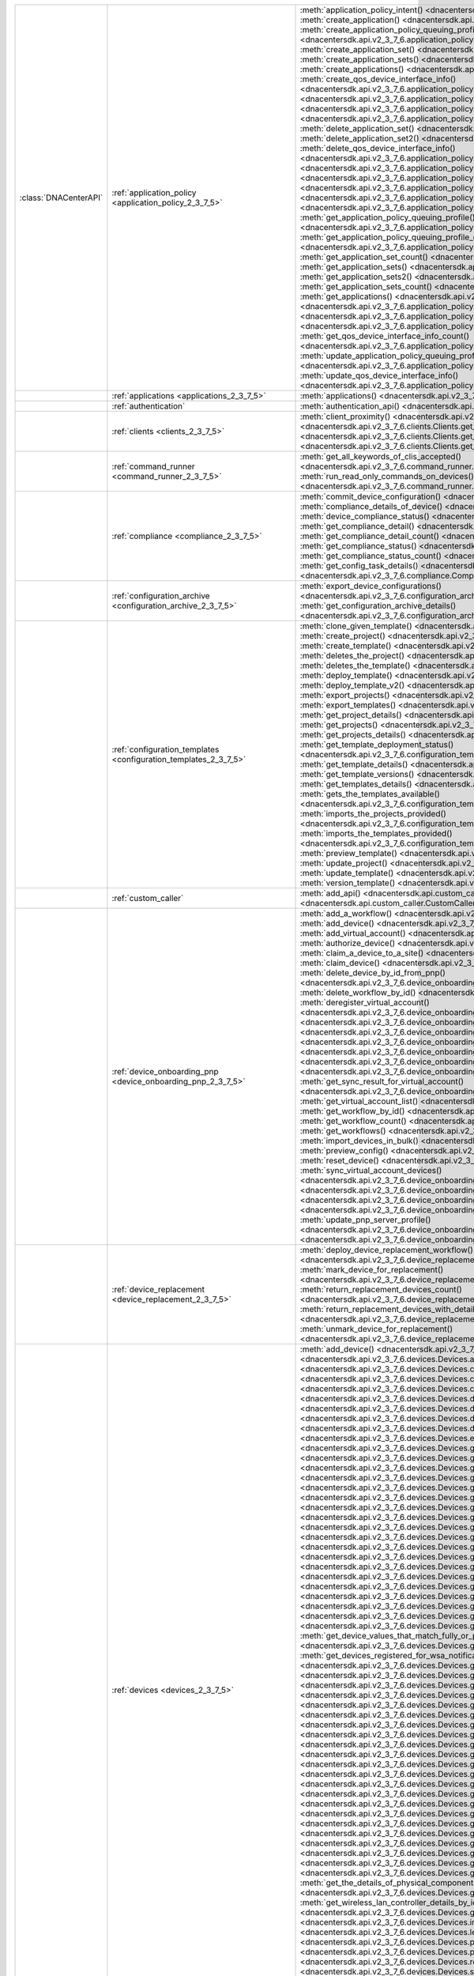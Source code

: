 +----------------------+--------------------------------------------------------------------------------+----------------------------------------------------------------------------------------------------------------------------------------------------------------------------------------------------------------+
|:class:`DNACenterAPI` | :ref:`application_policy <application_policy_2_3_7_5>`                         | :meth:`application_policy_intent() <dnacentersdk.api.v2_3_7_6.application_policy.ApplicationPolicy.application_policy_intent>`                                                                                 |
|                      |                                                                                | :meth:`create_application() <dnacentersdk.api.v2_3_7_6.application_policy.ApplicationPolicy.create_application>`                                                                                               |
|                      |                                                                                | :meth:`create_application_policy_queuing_profile() <dnacentersdk.api.v2_3_7_6.application_policy.ApplicationPolicy.create_application_policy_queuing_profile>`                                                 |
|                      |                                                                                | :meth:`create_application_set() <dnacentersdk.api.v2_3_7_6.application_policy.ApplicationPolicy.create_application_set>`                                                                                       |
|                      |                                                                                | :meth:`create_application_sets() <dnacentersdk.api.v2_3_7_6.application_policy.ApplicationPolicy.create_application_sets>`                                                                                     |
|                      |                                                                                | :meth:`create_applications() <dnacentersdk.api.v2_3_7_6.application_policy.ApplicationPolicy.create_applications>`                                                                                             |
|                      |                                                                                | :meth:`create_qos_device_interface_info() <dnacentersdk.api.v2_3_7_6.application_policy.ApplicationPolicy.create_qos_device_interface_info>`                                                                   |
|                      |                                                                                | :meth:`delete_application() <dnacentersdk.api.v2_3_7_6.application_policy.ApplicationPolicy.delete_application>`                                                                                               |
|                      |                                                                                | :meth:`delete_application2() <dnacentersdk.api.v2_3_7_6.application_policy.ApplicationPolicy.delete_application2>`                                                                                             |
|                      |                                                                                | :meth:`delete_application_policy_queuing_profile() <dnacentersdk.api.v2_3_7_6.application_policy.ApplicationPolicy.delete_application_policy_queuing_profile>`                                                 |
|                      |                                                                                | :meth:`delete_application_set() <dnacentersdk.api.v2_3_7_6.application_policy.ApplicationPolicy.delete_application_set>`                                                                                       |
|                      |                                                                                | :meth:`delete_application_set2() <dnacentersdk.api.v2_3_7_6.application_policy.ApplicationPolicy.delete_application_set2>`                                                                                     |
|                      |                                                                                | :meth:`delete_qos_device_interface_info() <dnacentersdk.api.v2_3_7_6.application_policy.ApplicationPolicy.delete_qos_device_interface_info>`                                                                   |
|                      |                                                                                | :meth:`edit_application() <dnacentersdk.api.v2_3_7_6.application_policy.ApplicationPolicy.edit_application>`                                                                                                   |
|                      |                                                                                | :meth:`edit_applications() <dnacentersdk.api.v2_3_7_6.application_policy.ApplicationPolicy.edit_applications>`                                                                                                 |
|                      |                                                                                | :meth:`get_application_count() <dnacentersdk.api.v2_3_7_6.application_policy.ApplicationPolicy.get_application_count>`                                                                                         |
|                      |                                                                                | :meth:`get_application_policy() <dnacentersdk.api.v2_3_7_6.application_policy.ApplicationPolicy.get_application_policy>`                                                                                       |
|                      |                                                                                | :meth:`get_application_policy_default() <dnacentersdk.api.v2_3_7_6.application_policy.ApplicationPolicy.get_application_policy_default>`                                                                       |
|                      |                                                                                | :meth:`get_application_policy_queuing_profile() <dnacentersdk.api.v2_3_7_6.application_policy.ApplicationPolicy.get_application_policy_queuing_profile>`                                                       |
|                      |                                                                                | :meth:`get_application_policy_queuing_profile_count() <dnacentersdk.api.v2_3_7_6.application_policy.ApplicationPolicy.get_application_policy_queuing_profile_count>`                                           |
|                      |                                                                                | :meth:`get_application_set_count() <dnacentersdk.api.v2_3_7_6.application_policy.ApplicationPolicy.get_application_set_count>`                                                                                 |
|                      |                                                                                | :meth:`get_application_sets() <dnacentersdk.api.v2_3_7_6.application_policy.ApplicationPolicy.get_application_sets>`                                                                                           |
|                      |                                                                                | :meth:`get_application_sets2() <dnacentersdk.api.v2_3_7_6.application_policy.ApplicationPolicy.get_application_sets2>`                                                                                         |
|                      |                                                                                | :meth:`get_application_sets_count() <dnacentersdk.api.v2_3_7_6.application_policy.ApplicationPolicy.get_application_sets_count>`                                                                               |
|                      |                                                                                | :meth:`get_applications() <dnacentersdk.api.v2_3_7_6.application_policy.ApplicationPolicy.get_applications>`                                                                                                   |
|                      |                                                                                | :meth:`get_applications2() <dnacentersdk.api.v2_3_7_6.application_policy.ApplicationPolicy.get_applications2>`                                                                                                 |
|                      |                                                                                | :meth:`get_applications_count() <dnacentersdk.api.v2_3_7_6.application_policy.ApplicationPolicy.get_applications_count>`                                                                                       |
|                      |                                                                                | :meth:`get_qos_device_interface_info() <dnacentersdk.api.v2_3_7_6.application_policy.ApplicationPolicy.get_qos_device_interface_info>`                                                                         |
|                      |                                                                                | :meth:`get_qos_device_interface_info_count() <dnacentersdk.api.v2_3_7_6.application_policy.ApplicationPolicy.get_qos_device_interface_info_count>`                                                             |
|                      |                                                                                | :meth:`update_application_policy_queuing_profile() <dnacentersdk.api.v2_3_7_6.application_policy.ApplicationPolicy.update_application_policy_queuing_profile>`                                                 |
|                      |                                                                                | :meth:`update_qos_device_interface_info() <dnacentersdk.api.v2_3_7_6.application_policy.ApplicationPolicy.update_qos_device_interface_info>`                                                                   |
+----------------------+--------------------------------------------------------------------------------+----------------------------------------------------------------------------------------------------------------------------------------------------------------------------------------------------------------+
|                      | :ref:`applications <applications_2_3_7_5>`                                     | :meth:`applications() <dnacentersdk.api.v2_3_7_6.applications.Applications.applications>`                                                                                                                      |
+----------------------+--------------------------------------------------------------------------------+----------------------------------------------------------------------------------------------------------------------------------------------------------------------------------------------------------------+
|                      | :ref:`authentication`                                                          | :meth:`authentication_api() <dnacentersdk.api.authentication.Authentication.authentication_api>`                                                                                                               |
+----------------------+--------------------------------------------------------------------------------+----------------------------------------------------------------------------------------------------------------------------------------------------------------------------------------------------------------+
|                      | :ref:`clients <clients_2_3_7_5>`                                               | :meth:`client_proximity() <dnacentersdk.api.v2_3_7_6.clients.Clients.client_proximity>`                                                                                                                        |
|                      |                                                                                | :meth:`get_client_detail() <dnacentersdk.api.v2_3_7_6.clients.Clients.get_client_detail>`                                                                                                                      |
|                      |                                                                                | :meth:`get_client_enrichment_details() <dnacentersdk.api.v2_3_7_6.clients.Clients.get_client_enrichment_details>`                                                                                              |
|                      |                                                                                | :meth:`get_overall_client_health() <dnacentersdk.api.v2_3_7_6.clients.Clients.get_overall_client_health>`                                                                                                      |
+----------------------+--------------------------------------------------------------------------------+----------------------------------------------------------------------------------------------------------------------------------------------------------------------------------------------------------------+
|                      | :ref:`command_runner <command_runner_2_3_7_5>`                                 | :meth:`get_all_keywords_of_clis_accepted() <dnacentersdk.api.v2_3_7_6.command_runner.CommandRunner.get_all_keywords_of_clis_accepted>`                                                                         |
|                      |                                                                                | :meth:`run_read_only_commands_on_devices() <dnacentersdk.api.v2_3_7_6.command_runner.CommandRunner.run_read_only_commands_on_devices>`                                                                         |
+----------------------+--------------------------------------------------------------------------------+----------------------------------------------------------------------------------------------------------------------------------------------------------------------------------------------------------------+
|                      | :ref:`compliance <compliance_2_3_7_5>`                                         | :meth:`commit_device_configuration() <dnacentersdk.api.v2_3_7_6.compliance.Compliance.commit_device_configuration>`                                                                                            |
|                      |                                                                                | :meth:`compliance_details_of_device() <dnacentersdk.api.v2_3_7_6.compliance.Compliance.compliance_details_of_device>`                                                                                          |
|                      |                                                                                | :meth:`device_compliance_status() <dnacentersdk.api.v2_3_7_6.compliance.Compliance.device_compliance_status>`                                                                                                  |
|                      |                                                                                | :meth:`get_compliance_detail() <dnacentersdk.api.v2_3_7_6.compliance.Compliance.get_compliance_detail>`                                                                                                        |
|                      |                                                                                | :meth:`get_compliance_detail_count() <dnacentersdk.api.v2_3_7_6.compliance.Compliance.get_compliance_detail_count>`                                                                                            |
|                      |                                                                                | :meth:`get_compliance_status() <dnacentersdk.api.v2_3_7_6.compliance.Compliance.get_compliance_status>`                                                                                                        |
|                      |                                                                                | :meth:`get_compliance_status_count() <dnacentersdk.api.v2_3_7_6.compliance.Compliance.get_compliance_status_count>`                                                                                            |
|                      |                                                                                | :meth:`get_config_task_details() <dnacentersdk.api.v2_3_7_6.compliance.Compliance.get_config_task_details>`                                                                                                    |
|                      |                                                                                | :meth:`run_compliance() <dnacentersdk.api.v2_3_7_6.compliance.Compliance.run_compliance>`                                                                                                                      |
+----------------------+--------------------------------------------------------------------------------+----------------------------------------------------------------------------------------------------------------------------------------------------------------------------------------------------------------+
|                      | :ref:`configuration_archive <configuration_archive_2_3_7_5>`                   | :meth:`export_device_configurations() <dnacentersdk.api.v2_3_7_6.configuration_archive.ConfigurationArchive.export_device_configurations>`                                                                     |
|                      |                                                                                | :meth:`get_configuration_archive_details() <dnacentersdk.api.v2_3_7_6.configuration_archive.ConfigurationArchive.get_configuration_archive_details>`                                                           |
+----------------------+--------------------------------------------------------------------------------+----------------------------------------------------------------------------------------------------------------------------------------------------------------------------------------------------------------+
|                      | :ref:`configuration_templates <configuration_templates_2_3_7_5>`               | :meth:`clone_given_template() <dnacentersdk.api.v2_3_7_6.configuration_templates.ConfigurationTemplates.clone_given_template>`                                                                                 |
|                      |                                                                                | :meth:`create_project() <dnacentersdk.api.v2_3_7_6.configuration_templates.ConfigurationTemplates.create_project>`                                                                                             |
|                      |                                                                                | :meth:`create_template() <dnacentersdk.api.v2_3_7_6.configuration_templates.ConfigurationTemplates.create_template>`                                                                                           |
|                      |                                                                                | :meth:`deletes_the_project() <dnacentersdk.api.v2_3_7_6.configuration_templates.ConfigurationTemplates.deletes_the_project>`                                                                                   |
|                      |                                                                                | :meth:`deletes_the_template() <dnacentersdk.api.v2_3_7_6.configuration_templates.ConfigurationTemplates.deletes_the_template>`                                                                                 |
|                      |                                                                                | :meth:`deploy_template() <dnacentersdk.api.v2_3_7_6.configuration_templates.ConfigurationTemplates.deploy_template>`                                                                                           |
|                      |                                                                                | :meth:`deploy_template_v2() <dnacentersdk.api.v2_3_7_6.configuration_templates.ConfigurationTemplates.deploy_template_v2>`                                                                                     |
|                      |                                                                                | :meth:`export_projects() <dnacentersdk.api.v2_3_7_6.configuration_templates.ConfigurationTemplates.export_projects>`                                                                                           |
|                      |                                                                                | :meth:`export_templates() <dnacentersdk.api.v2_3_7_6.configuration_templates.ConfigurationTemplates.export_templates>`                                                                                         |
|                      |                                                                                | :meth:`get_project_details() <dnacentersdk.api.v2_3_7_6.configuration_templates.ConfigurationTemplates.get_project_details>`                                                                                   |
|                      |                                                                                | :meth:`get_projects() <dnacentersdk.api.v2_3_7_6.configuration_templates.ConfigurationTemplates.get_projects>`                                                                                                 |
|                      |                                                                                | :meth:`get_projects_details() <dnacentersdk.api.v2_3_7_6.configuration_templates.ConfigurationTemplates.get_projects_details>`                                                                                 |
|                      |                                                                                | :meth:`get_template_deployment_status() <dnacentersdk.api.v2_3_7_6.configuration_templates.ConfigurationTemplates.get_template_deployment_status>`                                                             |
|                      |                                                                                | :meth:`get_template_details() <dnacentersdk.api.v2_3_7_6.configuration_templates.ConfigurationTemplates.get_template_details>`                                                                                 |
|                      |                                                                                | :meth:`get_template_versions() <dnacentersdk.api.v2_3_7_6.configuration_templates.ConfigurationTemplates.get_template_versions>`                                                                               |
|                      |                                                                                | :meth:`get_templates_details() <dnacentersdk.api.v2_3_7_6.configuration_templates.ConfigurationTemplates.get_templates_details>`                                                                               |
|                      |                                                                                | :meth:`gets_the_templates_available() <dnacentersdk.api.v2_3_7_6.configuration_templates.ConfigurationTemplates.gets_the_templates_available>`                                                                 |
|                      |                                                                                | :meth:`imports_the_projects_provided() <dnacentersdk.api.v2_3_7_6.configuration_templates.ConfigurationTemplates.imports_the_projects_provided>`                                                               |
|                      |                                                                                | :meth:`imports_the_templates_provided() <dnacentersdk.api.v2_3_7_6.configuration_templates.ConfigurationTemplates.imports_the_templates_provided>`                                                             |
|                      |                                                                                | :meth:`preview_template() <dnacentersdk.api.v2_3_7_6.configuration_templates.ConfigurationTemplates.preview_template>`                                                                                         |
|                      |                                                                                | :meth:`update_project() <dnacentersdk.api.v2_3_7_6.configuration_templates.ConfigurationTemplates.update_project>`                                                                                             |
|                      |                                                                                | :meth:`update_template() <dnacentersdk.api.v2_3_7_6.configuration_templates.ConfigurationTemplates.update_template>`                                                                                           |
|                      |                                                                                | :meth:`version_template() <dnacentersdk.api.v2_3_7_6.configuration_templates.ConfigurationTemplates.version_template>`                                                                                         |
+----------------------+--------------------------------------------------------------------------------+----------------------------------------------------------------------------------------------------------------------------------------------------------------------------------------------------------------+
|                      | :ref:`custom_caller`                                                           | :meth:`add_api() <dnacentersdk.api.custom_caller.CustomCaller.add_api>`                                                                                                                                        |
|                      |                                                                                | :meth:`call_api() <dnacentersdk.api.custom_caller.CustomCaller.call_api>`                                                                                                                                      |
+----------------------+--------------------------------------------------------------------------------+----------------------------------------------------------------------------------------------------------------------------------------------------------------------------------------------------------------+
|                      | :ref:`device_onboarding_pnp <device_onboarding_pnp_2_3_7_5>`                   | :meth:`add_a_workflow() <dnacentersdk.api.v2_3_7_6.device_onboarding_pnp.DeviceOnboardingPnp.add_a_workflow>`                                                                                                  |
|                      |                                                                                | :meth:`add_device() <dnacentersdk.api.v2_3_7_6.device_onboarding_pnp.DeviceOnboardingPnp.add_device>`                                                                                                          |
|                      |                                                                                | :meth:`add_virtual_account() <dnacentersdk.api.v2_3_7_6.device_onboarding_pnp.DeviceOnboardingPnp.add_virtual_account>`                                                                                        |
|                      |                                                                                | :meth:`authorize_device() <dnacentersdk.api.v2_3_7_6.device_onboarding_pnp.DeviceOnboardingPnp.authorize_device>`                                                                                              |
|                      |                                                                                | :meth:`claim_a_device_to_a_site() <dnacentersdk.api.v2_3_7_6.device_onboarding_pnp.DeviceOnboardingPnp.claim_a_device_to_a_site>`                                                                              |
|                      |                                                                                | :meth:`claim_device() <dnacentersdk.api.v2_3_7_6.device_onboarding_pnp.DeviceOnboardingPnp.claim_device>`                                                                                                      |
|                      |                                                                                | :meth:`delete_device_by_id_from_pnp() <dnacentersdk.api.v2_3_7_6.device_onboarding_pnp.DeviceOnboardingPnp.delete_device_by_id_from_pnp>`                                                                      |
|                      |                                                                                | :meth:`delete_workflow_by_id() <dnacentersdk.api.v2_3_7_6.device_onboarding_pnp.DeviceOnboardingPnp.delete_workflow_by_id>`                                                                                    |
|                      |                                                                                | :meth:`deregister_virtual_account() <dnacentersdk.api.v2_3_7_6.device_onboarding_pnp.DeviceOnboardingPnp.deregister_virtual_account>`                                                                          |
|                      |                                                                                | :meth:`get_device_by_id() <dnacentersdk.api.v2_3_7_6.device_onboarding_pnp.DeviceOnboardingPnp.get_device_by_id>`                                                                                              |
|                      |                                                                                | :meth:`get_device_count() <dnacentersdk.api.v2_3_7_6.device_onboarding_pnp.DeviceOnboardingPnp.get_device_count>`                                                                                              |
|                      |                                                                                | :meth:`get_device_history() <dnacentersdk.api.v2_3_7_6.device_onboarding_pnp.DeviceOnboardingPnp.get_device_history>`                                                                                          |
|                      |                                                                                | :meth:`get_device_list() <dnacentersdk.api.v2_3_7_6.device_onboarding_pnp.DeviceOnboardingPnp.get_device_list>`                                                                                                |
|                      |                                                                                | :meth:`get_pnp_global_settings() <dnacentersdk.api.v2_3_7_6.device_onboarding_pnp.DeviceOnboardingPnp.get_pnp_global_settings>`                                                                                |
|                      |                                                                                | :meth:`get_smart_account_list() <dnacentersdk.api.v2_3_7_6.device_onboarding_pnp.DeviceOnboardingPnp.get_smart_account_list>`                                                                                  |
|                      |                                                                                | :meth:`get_sync_result_for_virtual_account() <dnacentersdk.api.v2_3_7_6.device_onboarding_pnp.DeviceOnboardingPnp.get_sync_result_for_virtual_account>`                                                        |
|                      |                                                                                | :meth:`get_virtual_account_list() <dnacentersdk.api.v2_3_7_6.device_onboarding_pnp.DeviceOnboardingPnp.get_virtual_account_list>`                                                                              |
|                      |                                                                                | :meth:`get_workflow_by_id() <dnacentersdk.api.v2_3_7_6.device_onboarding_pnp.DeviceOnboardingPnp.get_workflow_by_id>`                                                                                          |
|                      |                                                                                | :meth:`get_workflow_count() <dnacentersdk.api.v2_3_7_6.device_onboarding_pnp.DeviceOnboardingPnp.get_workflow_count>`                                                                                          |
|                      |                                                                                | :meth:`get_workflows() <dnacentersdk.api.v2_3_7_6.device_onboarding_pnp.DeviceOnboardingPnp.get_workflows>`                                                                                                    |
|                      |                                                                                | :meth:`import_devices_in_bulk() <dnacentersdk.api.v2_3_7_6.device_onboarding_pnp.DeviceOnboardingPnp.import_devices_in_bulk>`                                                                                  |
|                      |                                                                                | :meth:`preview_config() <dnacentersdk.api.v2_3_7_6.device_onboarding_pnp.DeviceOnboardingPnp.preview_config>`                                                                                                  |
|                      |                                                                                | :meth:`reset_device() <dnacentersdk.api.v2_3_7_6.device_onboarding_pnp.DeviceOnboardingPnp.reset_device>`                                                                                                      |
|                      |                                                                                | :meth:`sync_virtual_account_devices() <dnacentersdk.api.v2_3_7_6.device_onboarding_pnp.DeviceOnboardingPnp.sync_virtual_account_devices>`                                                                      |
|                      |                                                                                | :meth:`un_claim_device() <dnacentersdk.api.v2_3_7_6.device_onboarding_pnp.DeviceOnboardingPnp.un_claim_device>`                                                                                                |
|                      |                                                                                | :meth:`update_device() <dnacentersdk.api.v2_3_7_6.device_onboarding_pnp.DeviceOnboardingPnp.update_device>`                                                                                                    |
|                      |                                                                                | :meth:`update_pnp_global_settings() <dnacentersdk.api.v2_3_7_6.device_onboarding_pnp.DeviceOnboardingPnp.update_pnp_global_settings>`                                                                          |
|                      |                                                                                | :meth:`update_pnp_server_profile() <dnacentersdk.api.v2_3_7_6.device_onboarding_pnp.DeviceOnboardingPnp.update_pnp_server_profile>`                                                                            |
|                      |                                                                                | :meth:`update_workflow() <dnacentersdk.api.v2_3_7_6.device_onboarding_pnp.DeviceOnboardingPnp.update_workflow>`                                                                                                |
+----------------------+--------------------------------------------------------------------------------+----------------------------------------------------------------------------------------------------------------------------------------------------------------------------------------------------------------+
|                      | :ref:`device_replacement <device_replacement_2_3_7_5>`                         | :meth:`deploy_device_replacement_workflow() <dnacentersdk.api.v2_3_7_6.device_replacement.DeviceReplacement.deploy_device_replacement_workflow>`                                                               |
|                      |                                                                                | :meth:`mark_device_for_replacement() <dnacentersdk.api.v2_3_7_6.device_replacement.DeviceReplacement.mark_device_for_replacement>`                                                                             |
|                      |                                                                                | :meth:`return_replacement_devices_count() <dnacentersdk.api.v2_3_7_6.device_replacement.DeviceReplacement.return_replacement_devices_count>`                                                                   |
|                      |                                                                                | :meth:`return_replacement_devices_with_details() <dnacentersdk.api.v2_3_7_6.device_replacement.DeviceReplacement.return_replacement_devices_with_details>`                                                     |
|                      |                                                                                | :meth:`unmark_device_for_replacement() <dnacentersdk.api.v2_3_7_6.device_replacement.DeviceReplacement.unmark_device_for_replacement>`                                                                         |
+----------------------+--------------------------------------------------------------------------------+----------------------------------------------------------------------------------------------------------------------------------------------------------------------------------------------------------------+
|                      | :ref:`devices <devices_2_3_7_5>`                                               | :meth:`add_device() <dnacentersdk.api.v2_3_7_6.devices.Devices.add_device>`                                                                                                                                    |
|                      |                                                                                | :meth:`add_user_defined_field_to_device() <dnacentersdk.api.v2_3_7_6.devices.Devices.add_user_defined_field_to_device>`                                                                                        |
|                      |                                                                                | :meth:`clear_mac_address_table() <dnacentersdk.api.v2_3_7_6.devices.Devices.clear_mac_address_table>`                                                                                                          |
|                      |                                                                                | :meth:`create_planned_access_point_for_floor() <dnacentersdk.api.v2_3_7_6.devices.Devices.create_planned_access_point_for_floor>`                                                                              |
|                      |                                                                                | :meth:`create_user_defined_field() <dnacentersdk.api.v2_3_7_6.devices.Devices.create_user_defined_field>`                                                                                                      |
|                      |                                                                                | :meth:`delete_device_by_id() <dnacentersdk.api.v2_3_7_6.devices.Devices.delete_device_by_id>`                                                                                                                  |
|                      |                                                                                | :meth:`delete_planned_access_point_for_floor() <dnacentersdk.api.v2_3_7_6.devices.Devices.delete_planned_access_point_for_floor>`                                                                              |
|                      |                                                                                | :meth:`delete_user_defined_field() <dnacentersdk.api.v2_3_7_6.devices.Devices.delete_user_defined_field>`                                                                                                      |
|                      |                                                                                | :meth:`devices() <dnacentersdk.api.v2_3_7_6.devices.Devices.devices>`                                                                                                                                          |
|                      |                                                                                | :meth:`export_device_list() <dnacentersdk.api.v2_3_7_6.devices.Devices.export_device_list>`                                                                                                                    |
|                      |                                                                                | :meth:`get_all_interfaces() <dnacentersdk.api.v2_3_7_6.devices.Devices.get_all_interfaces>`                                                                                                                    |
|                      |                                                                                | :meth:`get_all_user_defined_fields() <dnacentersdk.api.v2_3_7_6.devices.Devices.get_all_user_defined_fields>`                                                                                                  |
|                      |                                                                                | :meth:`get_chassis_details_for_device() <dnacentersdk.api.v2_3_7_6.devices.Devices.get_chassis_details_for_device>`                                                                                            |
|                      |                                                                                | :meth:`get_connected_device_detail() <dnacentersdk.api.v2_3_7_6.devices.Devices.get_connected_device_detail>`                                                                                                  |
|                      |                                                                                | :meth:`get_device_by_id() <dnacentersdk.api.v2_3_7_6.devices.Devices.get_device_by_id>`                                                                                                                        |
|                      |                                                                                | :meth:`get_device_by_serial_number() <dnacentersdk.api.v2_3_7_6.devices.Devices.get_device_by_serial_number>`                                                                                                  |
|                      |                                                                                | :meth:`get_device_config_by_id() <dnacentersdk.api.v2_3_7_6.devices.Devices.get_device_config_by_id>`                                                                                                          |
|                      |                                                                                | :meth:`get_device_config_count() <dnacentersdk.api.v2_3_7_6.devices.Devices.get_device_config_count>`                                                                                                          |
|                      |                                                                                | :meth:`get_device_config_for_all_devices() <dnacentersdk.api.v2_3_7_6.devices.Devices.get_device_config_for_all_devices>`                                                                                      |
|                      |                                                                                | :meth:`get_device_count() <dnacentersdk.api.v2_3_7_6.devices.Devices.get_device_count>`                                                                                                                        |
|                      |                                                                                | :meth:`get_device_detail() <dnacentersdk.api.v2_3_7_6.devices.Devices.get_device_detail>`                                                                                                                      |
|                      |                                                                                | :meth:`get_device_enrichment_details() <dnacentersdk.api.v2_3_7_6.devices.Devices.get_device_enrichment_details>`                                                                                              |
|                      |                                                                                | :meth:`get_device_interface_count() <dnacentersdk.api.v2_3_7_6.devices.Devices.get_device_interface_count>`                                                                                                    |
|                      |                                                                                | :meth:`get_device_interface_count_by_id() <dnacentersdk.api.v2_3_7_6.devices.Devices.get_device_interface_count_by_id>`                                                                                        |
|                      |                                                                                | :meth:`get_device_interface_stats_info() <dnacentersdk.api.v2_3_7_6.devices.Devices.get_device_interface_stats_info>`                                                                                          |
|                      |                                                                                | :meth:`get_device_interface_vlans() <dnacentersdk.api.v2_3_7_6.devices.Devices.get_device_interface_vlans>`                                                                                                    |
|                      |                                                                                | :meth:`get_device_interfaces_by_specified_range() <dnacentersdk.api.v2_3_7_6.devices.Devices.get_device_interfaces_by_specified_range>`                                                                        |
|                      |                                                                                | :meth:`get_device_list() <dnacentersdk.api.v2_3_7_6.devices.Devices.get_device_list>`                                                                                                                          |
|                      |                                                                                | :meth:`get_device_summary() <dnacentersdk.api.v2_3_7_6.devices.Devices.get_device_summary>`                                                                                                                    |
|                      |                                                                                | :meth:`get_device_values_that_match_fully_or_partially_an_attribute() <dnacentersdk.api.v2_3_7_6.devices.Devices.get_device_values_that_match_fully_or_partially_an_attribute>`                                |
|                      |                                                                                | :meth:`get_devices_registered_for_wsa_notification() <dnacentersdk.api.v2_3_7_6.devices.Devices.get_devices_registered_for_wsa_notification>`                                                                  |
|                      |                                                                                | :meth:`get_functional_capability_by_id() <dnacentersdk.api.v2_3_7_6.devices.Devices.get_functional_capability_by_id>`                                                                                          |
|                      |                                                                                | :meth:`get_functional_capability_for_devices() <dnacentersdk.api.v2_3_7_6.devices.Devices.get_functional_capability_for_devices>`                                                                              |
|                      |                                                                                | :meth:`get_interface_by_id() <dnacentersdk.api.v2_3_7_6.devices.Devices.get_interface_by_id>`                                                                                                                  |
|                      |                                                                                | :meth:`get_interface_by_ip() <dnacentersdk.api.v2_3_7_6.devices.Devices.get_interface_by_ip>`                                                                                                                  |
|                      |                                                                                | :meth:`get_interface_details() <dnacentersdk.api.v2_3_7_6.devices.Devices.get_interface_details>`                                                                                                              |
|                      |                                                                                | :meth:`get_interface_info_by_id() <dnacentersdk.api.v2_3_7_6.devices.Devices.get_interface_info_by_id>`                                                                                                        |
|                      |                                                                                | :meth:`get_isis_interfaces() <dnacentersdk.api.v2_3_7_6.devices.Devices.get_isis_interfaces>`                                                                                                                  |
|                      |                                                                                | :meth:`get_linecard_details() <dnacentersdk.api.v2_3_7_6.devices.Devices.get_linecard_details>`                                                                                                                |
|                      |                                                                                | :meth:`get_module_count() <dnacentersdk.api.v2_3_7_6.devices.Devices.get_module_count>`                                                                                                                        |
|                      |                                                                                | :meth:`get_module_info_by_id() <dnacentersdk.api.v2_3_7_6.devices.Devices.get_module_info_by_id>`                                                                                                              |
|                      |                                                                                | :meth:`get_modules() <dnacentersdk.api.v2_3_7_6.devices.Devices.get_modules>`                                                                                                                                  |
|                      |                                                                                | :meth:`get_network_device_by_ip() <dnacentersdk.api.v2_3_7_6.devices.Devices.get_network_device_by_ip>`                                                                                                        |
|                      |                                                                                | :meth:`get_network_device_by_pagination_range() <dnacentersdk.api.v2_3_7_6.devices.Devices.get_network_device_by_pagination_range>`                                                                            |
|                      |                                                                                | :meth:`get_organization_list_for_meraki() <dnacentersdk.api.v2_3_7_6.devices.Devices.get_organization_list_for_meraki>`                                                                                        |
|                      |                                                                                | :meth:`get_ospf_interfaces() <dnacentersdk.api.v2_3_7_6.devices.Devices.get_ospf_interfaces>`                                                                                                                  |
|                      |                                                                                | :meth:`get_planned_access_points_for_building() <dnacentersdk.api.v2_3_7_6.devices.Devices.get_planned_access_points_for_building>`                                                                            |
|                      |                                                                                | :meth:`get_planned_access_points_for_floor() <dnacentersdk.api.v2_3_7_6.devices.Devices.get_planned_access_points_for_floor>`                                                                                  |
|                      |                                                                                | :meth:`get_polling_interval_by_id() <dnacentersdk.api.v2_3_7_6.devices.Devices.get_polling_interval_by_id>`                                                                                                    |
|                      |                                                                                | :meth:`get_polling_interval_for_all_devices() <dnacentersdk.api.v2_3_7_6.devices.Devices.get_polling_interval_for_all_devices>`                                                                                |
|                      |                                                                                | :meth:`get_stack_details_for_device() <dnacentersdk.api.v2_3_7_6.devices.Devices.get_stack_details_for_device>`                                                                                                |
|                      |                                                                                | :meth:`get_supervisor_card_detail() <dnacentersdk.api.v2_3_7_6.devices.Devices.get_supervisor_card_detail>`                                                                                                    |
|                      |                                                                                | :meth:`get_the_details_of_physical_components_of_the_given_device() <dnacentersdk.api.v2_3_7_6.devices.Devices.get_the_details_of_physical_components_of_the_given_device>`                                    |
|                      |                                                                                | :meth:`get_wireless_lan_controller_details_by_id() <dnacentersdk.api.v2_3_7_6.devices.Devices.get_wireless_lan_controller_details_by_id>`                                                                      |
|                      |                                                                                | :meth:`inventory_insight_device_link_mismatch() <dnacentersdk.api.v2_3_7_6.devices.Devices.inventory_insight_device_link_mismatch>`                                                                            |
|                      |                                                                                | :meth:`legit_operations_for_interface() <dnacentersdk.api.v2_3_7_6.devices.Devices.legit_operations_for_interface>`                                                                                            |
|                      |                                                                                | :meth:`poe_details() <dnacentersdk.api.v2_3_7_6.devices.Devices.poe_details>`                                                                                                                                  |
|                      |                                                                                | :meth:`poe_interface_details() <dnacentersdk.api.v2_3_7_6.devices.Devices.poe_interface_details>`                                                                                                              |
|                      |                                                                                | :meth:`remove_user_defined_field_from_device() <dnacentersdk.api.v2_3_7_6.devices.Devices.remove_user_defined_field_from_device>`                                                                              |
|                      |                                                                                | :meth:`sync_devices() <dnacentersdk.api.v2_3_7_6.devices.Devices.sync_devices>`                                                                                                                                |
|                      |                                                                                | :meth:`sync_devices_using_forcesync() <dnacentersdk.api.v2_3_7_6.devices.Devices.sync_devices_using_forcesync>`                                                                                                |
|                      |                                                                                | :meth:`update_device_management_address() <dnacentersdk.api.v2_3_7_6.devices.Devices.update_device_management_address>`                                                                                        |
|                      |                                                                                | :meth:`update_device_role() <dnacentersdk.api.v2_3_7_6.devices.Devices.update_device_role>`                                                                                                                    |
|                      |                                                                                | :meth:`update_interface_details() <dnacentersdk.api.v2_3_7_6.devices.Devices.update_interface_details>`                                                                                                        |
|                      |                                                                                | :meth:`update_planned_access_point_for_floor() <dnacentersdk.api.v2_3_7_6.devices.Devices.update_planned_access_point_for_floor>`                                                                              |
|                      |                                                                                | :meth:`update_user_defined_field() <dnacentersdk.api.v2_3_7_6.devices.Devices.update_user_defined_field>`                                                                                                      |
+----------------------+--------------------------------------------------------------------------------+----------------------------------------------------------------------------------------------------------------------------------------------------------------------------------------------------------------+
|                      | :ref:`discovery <discovery_2_3_7_5>`                                           | :meth:`create_cli_credentials() <dnacentersdk.api.v2_3_7_6.discovery.Discovery.create_cli_credentials>`                                                                                                        |
|                      |                                                                                | :meth:`create_global_credentials_v2() <dnacentersdk.api.v2_3_7_6.discovery.Discovery.create_global_credentials_v2>`                                                                                            |
|                      |                                                                                | :meth:`create_http_read_credentials() <dnacentersdk.api.v2_3_7_6.discovery.Discovery.create_http_read_credentials>`                                                                                            |
|                      |                                                                                | :meth:`create_http_write_credentials() <dnacentersdk.api.v2_3_7_6.discovery.Discovery.create_http_write_credentials>`                                                                                          |
|                      |                                                                                | :meth:`create_netconf_credentials() <dnacentersdk.api.v2_3_7_6.discovery.Discovery.create_netconf_credentials>`                                                                                                |
|                      |                                                                                | :meth:`create_snmp_read_community() <dnacentersdk.api.v2_3_7_6.discovery.Discovery.create_snmp_read_community>`                                                                                                |
|                      |                                                                                | :meth:`create_snmp_write_community() <dnacentersdk.api.v2_3_7_6.discovery.Discovery.create_snmp_write_community>`                                                                                              |
|                      |                                                                                | :meth:`create_snmpv3_credentials() <dnacentersdk.api.v2_3_7_6.discovery.Discovery.create_snmpv3_credentials>`                                                                                                  |
|                      |                                                                                | :meth:`create_update_snmp_properties() <dnacentersdk.api.v2_3_7_6.discovery.Discovery.create_update_snmp_properties>`                                                                                          |
|                      |                                                                                | :meth:`delete_all_discovery() <dnacentersdk.api.v2_3_7_6.discovery.Discovery.delete_all_discovery>`                                                                                                            |
|                      |                                                                                | :meth:`delete_discovery_by_id() <dnacentersdk.api.v2_3_7_6.discovery.Discovery.delete_discovery_by_id>`                                                                                                        |
|                      |                                                                                | :meth:`delete_discovery_by_specified_range() <dnacentersdk.api.v2_3_7_6.discovery.Discovery.delete_discovery_by_specified_range>`                                                                              |
|                      |                                                                                | :meth:`delete_global_credential_v2() <dnacentersdk.api.v2_3_7_6.discovery.Discovery.delete_global_credential_v2>`                                                                                              |
|                      |                                                                                | :meth:`delete_global_credentials_by_id() <dnacentersdk.api.v2_3_7_6.discovery.Discovery.delete_global_credentials_by_id>`                                                                                      |
|                      |                                                                                | :meth:`get_all_global_credentials_v2() <dnacentersdk.api.v2_3_7_6.discovery.Discovery.get_all_global_credentials_v2>`                                                                                          |
|                      |                                                                                | :meth:`get_count_of_all_discovery_jobs() <dnacentersdk.api.v2_3_7_6.discovery.Discovery.get_count_of_all_discovery_jobs>`                                                                                      |
|                      |                                                                                | :meth:`get_credential_sub_type_by_credential_id() <dnacentersdk.api.v2_3_7_6.discovery.Discovery.get_credential_sub_type_by_credential_id>`                                                                    |
|                      |                                                                                | :meth:`get_devices_discovered_by_id() <dnacentersdk.api.v2_3_7_6.discovery.Discovery.get_devices_discovered_by_id>`                                                                                            |
|                      |                                                                                | :meth:`get_discovered_devices_by_range() <dnacentersdk.api.v2_3_7_6.discovery.Discovery.get_discovered_devices_by_range>`                                                                                      |
|                      |                                                                                | :meth:`get_discovered_network_devices_by_discovery_id() <dnacentersdk.api.v2_3_7_6.discovery.Discovery.get_discovered_network_devices_by_discovery_id>`                                                        |
|                      |                                                                                | :meth:`get_discoveries_by_range() <dnacentersdk.api.v2_3_7_6.discovery.Discovery.get_discoveries_by_range>`                                                                                                    |
|                      |                                                                                | :meth:`get_discovery_by_id() <dnacentersdk.api.v2_3_7_6.discovery.Discovery.get_discovery_by_id>`                                                                                                              |
|                      |                                                                                | :meth:`get_discovery_jobs_by_ip() <dnacentersdk.api.v2_3_7_6.discovery.Discovery.get_discovery_jobs_by_ip>`                                                                                                    |
|                      |                                                                                | :meth:`get_global_credentials() <dnacentersdk.api.v2_3_7_6.discovery.Discovery.get_global_credentials>`                                                                                                        |
|                      |                                                                                | :meth:`get_list_of_discoveries_by_discovery_id() <dnacentersdk.api.v2_3_7_6.discovery.Discovery.get_list_of_discoveries_by_discovery_id>`                                                                      |
|                      |                                                                                | :meth:`get_network_devices_from_discovery() <dnacentersdk.api.v2_3_7_6.discovery.Discovery.get_network_devices_from_discovery>`                                                                                |
|                      |                                                                                | :meth:`get_snmp_properties() <dnacentersdk.api.v2_3_7_6.discovery.Discovery.get_snmp_properties>`                                                                                                              |
|                      |                                                                                | :meth:`start_discovery() <dnacentersdk.api.v2_3_7_6.discovery.Discovery.start_discovery>`                                                                                                                      |
|                      |                                                                                | :meth:`update_cli_credentials() <dnacentersdk.api.v2_3_7_6.discovery.Discovery.update_cli_credentials>`                                                                                                        |
|                      |                                                                                | :meth:`update_global_credentials() <dnacentersdk.api.v2_3_7_6.discovery.Discovery.update_global_credentials>`                                                                                                  |
|                      |                                                                                | :meth:`update_global_credentials_v2() <dnacentersdk.api.v2_3_7_6.discovery.Discovery.update_global_credentials_v2>`                                                                                            |
|                      |                                                                                | :meth:`update_http_read_credential() <dnacentersdk.api.v2_3_7_6.discovery.Discovery.update_http_read_credential>`                                                                                              |
|                      |                                                                                | :meth:`update_http_write_credentials() <dnacentersdk.api.v2_3_7_6.discovery.Discovery.update_http_write_credentials>`                                                                                          |
|                      |                                                                                | :meth:`update_netconf_credentials() <dnacentersdk.api.v2_3_7_6.discovery.Discovery.update_netconf_credentials>`                                                                                                |
|                      |                                                                                | :meth:`update_snmp_read_community() <dnacentersdk.api.v2_3_7_6.discovery.Discovery.update_snmp_read_community>`                                                                                                |
|                      |                                                                                | :meth:`update_snmp_write_community() <dnacentersdk.api.v2_3_7_6.discovery.Discovery.update_snmp_write_community>`                                                                                              |
|                      |                                                                                | :meth:`update_snmpv3_credentials() <dnacentersdk.api.v2_3_7_6.discovery.Discovery.update_snmpv3_credentials>`                                                                                                  |
|                      |                                                                                | :meth:`updates_discovery_by_id() <dnacentersdk.api.v2_3_7_6.discovery.Discovery.updates_discovery_by_id>`                                                                                                      |
+----------------------+--------------------------------------------------------------------------------+----------------------------------------------------------------------------------------------------------------------------------------------------------------------------------------------------------------+
|                      | :ref:`eo_x <eo_x_2_3_7_5>`                                                     | :meth:`get_eo_x_details_per_device() <dnacentersdk.api.v2_3_7_6.eo_x.EoX.get_eo_x_details_per_device>`                                                                                                         |
|                      |                                                                                | :meth:`get_eo_x_status_for_all_devices() <dnacentersdk.api.v2_3_7_6.eo_x.EoX.get_eo_x_status_for_all_devices>`                                                                                                 |
|                      |                                                                                | :meth:`get_eo_x_summary() <dnacentersdk.api.v2_3_7_6.eo_x.EoX.get_eo_x_summary>`                                                                                                                               |
+----------------------+--------------------------------------------------------------------------------+----------------------------------------------------------------------------------------------------------------------------------------------------------------------------------------------------------------+
|                      | :ref:`event_management <event_management_2_3_7_5>`                             | :meth:`count_of_event_subscriptions() <dnacentersdk.api.v2_3_7_6.event_management.EventManagement.count_of_event_subscriptions>`                                                                               |
|                      |                                                                                | :meth:`count_of_events() <dnacentersdk.api.v2_3_7_6.event_management.EventManagement.count_of_events>`                                                                                                         |
|                      |                                                                                | :meth:`count_of_notifications() <dnacentersdk.api.v2_3_7_6.event_management.EventManagement.count_of_notifications>`                                                                                           |
|                      |                                                                                | :meth:`create_email_destination() <dnacentersdk.api.v2_3_7_6.event_management.EventManagement.create_email_destination>`                                                                                       |
|                      |                                                                                | :meth:`create_email_event_subscription() <dnacentersdk.api.v2_3_7_6.event_management.EventManagement.create_email_event_subscription>`                                                                         |
|                      |                                                                                | :meth:`create_event_subscriptions() <dnacentersdk.api.v2_3_7_6.event_management.EventManagement.create_event_subscriptions>`                                                                                   |
|                      |                                                                                | :meth:`create_rest_webhook_event_subscription() <dnacentersdk.api.v2_3_7_6.event_management.EventManagement.create_rest_webhook_event_subscription>`                                                           |
|                      |                                                                                | :meth:`create_snmp_destination() <dnacentersdk.api.v2_3_7_6.event_management.EventManagement.create_snmp_destination>`                                                                                         |
|                      |                                                                                | :meth:`create_syslog_destination() <dnacentersdk.api.v2_3_7_6.event_management.EventManagement.create_syslog_destination>`                                                                                     |
|                      |                                                                                | :meth:`create_syslog_event_subscription() <dnacentersdk.api.v2_3_7_6.event_management.EventManagement.create_syslog_event_subscription>`                                                                       |
|                      |                                                                                | :meth:`create_webhook_destination() <dnacentersdk.api.v2_3_7_6.event_management.EventManagement.create_webhook_destination>`                                                                                   |
|                      |                                                                                | :meth:`delete_event_subscriptions() <dnacentersdk.api.v2_3_7_6.event_management.EventManagement.delete_event_subscriptions>`                                                                                   |
|                      |                                                                                | :meth:`eventartifact_count() <dnacentersdk.api.v2_3_7_6.event_management.EventManagement.eventartifact_count>`                                                                                                 |
|                      |                                                                                | :meth:`get_auditlog_parent_records() <dnacentersdk.api.v2_3_7_6.event_management.EventManagement.get_auditlog_parent_records>`                                                                                 |
|                      |                                                                                | :meth:`get_auditlog_records() <dnacentersdk.api.v2_3_7_6.event_management.EventManagement.get_auditlog_records>`                                                                                               |
|                      |                                                                                | :meth:`get_auditlog_summary() <dnacentersdk.api.v2_3_7_6.event_management.EventManagement.get_auditlog_summary>`                                                                                               |
|                      |                                                                                | :meth:`get_connector_types() <dnacentersdk.api.v2_3_7_6.event_management.EventManagement.get_connector_types>`                                                                                                 |
|                      |                                                                                | :meth:`get_email_destination() <dnacentersdk.api.v2_3_7_6.event_management.EventManagement.get_email_destination>`                                                                                             |
|                      |                                                                                | :meth:`get_email_event_subscriptions() <dnacentersdk.api.v2_3_7_6.event_management.EventManagement.get_email_event_subscriptions>`                                                                             |
|                      |                                                                                | :meth:`get_email_subscription_details() <dnacentersdk.api.v2_3_7_6.event_management.EventManagement.get_email_subscription_details>`                                                                           |
|                      |                                                                                | :meth:`get_event_subscriptions() <dnacentersdk.api.v2_3_7_6.event_management.EventManagement.get_event_subscriptions>`                                                                                         |
|                      |                                                                                | :meth:`get_eventartifacts() <dnacentersdk.api.v2_3_7_6.event_management.EventManagement.get_eventartifacts>`                                                                                                   |
|                      |                                                                                | :meth:`get_events() <dnacentersdk.api.v2_3_7_6.event_management.EventManagement.get_events>`                                                                                                                   |
|                      |                                                                                | :meth:`get_notifications() <dnacentersdk.api.v2_3_7_6.event_management.EventManagement.get_notifications>`                                                                                                     |
|                      |                                                                                | :meth:`get_rest_webhook_event_subscriptions() <dnacentersdk.api.v2_3_7_6.event_management.EventManagement.get_rest_webhook_event_subscriptions>`                                                               |
|                      |                                                                                | :meth:`get_rest_webhook_subscription_details() <dnacentersdk.api.v2_3_7_6.event_management.EventManagement.get_rest_webhook_subscription_details>`                                                             |
|                      |                                                                                | :meth:`get_snmp_destination() <dnacentersdk.api.v2_3_7_6.event_management.EventManagement.get_snmp_destination>`                                                                                               |
|                      |                                                                                | :meth:`get_status_api_for_events() <dnacentersdk.api.v2_3_7_6.event_management.EventManagement.get_status_api_for_events>`                                                                                     |
|                      |                                                                                | :meth:`get_syslog_destination() <dnacentersdk.api.v2_3_7_6.event_management.EventManagement.get_syslog_destination>`                                                                                           |
|                      |                                                                                | :meth:`get_syslog_event_subscriptions() <dnacentersdk.api.v2_3_7_6.event_management.EventManagement.get_syslog_event_subscriptions>`                                                                           |
|                      |                                                                                | :meth:`get_syslog_subscription_details() <dnacentersdk.api.v2_3_7_6.event_management.EventManagement.get_syslog_subscription_details>`                                                                         |
|                      |                                                                                | :meth:`get_webhook_destination() <dnacentersdk.api.v2_3_7_6.event_management.EventManagement.get_webhook_destination>`                                                                                         |
|                      |                                                                                | :meth:`update_email_destination() <dnacentersdk.api.v2_3_7_6.event_management.EventManagement.update_email_destination>`                                                                                       |
|                      |                                                                                | :meth:`update_email_event_subscription() <dnacentersdk.api.v2_3_7_6.event_management.EventManagement.update_email_event_subscription>`                                                                         |
|                      |                                                                                | :meth:`update_event_subscriptions() <dnacentersdk.api.v2_3_7_6.event_management.EventManagement.update_event_subscriptions>`                                                                                   |
|                      |                                                                                | :meth:`update_rest_webhook_event_subscription() <dnacentersdk.api.v2_3_7_6.event_management.EventManagement.update_rest_webhook_event_subscription>`                                                           |
|                      |                                                                                | :meth:`update_snmp_destination() <dnacentersdk.api.v2_3_7_6.event_management.EventManagement.update_snmp_destination>`                                                                                         |
|                      |                                                                                | :meth:`update_syslog_destination() <dnacentersdk.api.v2_3_7_6.event_management.EventManagement.update_syslog_destination>`                                                                                     |
|                      |                                                                                | :meth:`update_syslog_event_subscription() <dnacentersdk.api.v2_3_7_6.event_management.EventManagement.update_syslog_event_subscription>`                                                                       |
|                      |                                                                                | :meth:`update_webhook_destination() <dnacentersdk.api.v2_3_7_6.event_management.EventManagement.update_webhook_destination>`                                                                                   |
+----------------------+--------------------------------------------------------------------------------+----------------------------------------------------------------------------------------------------------------------------------------------------------------------------------------------------------------+
|                      | :ref:`fabric_wireless <fabric_wireless_2_3_7_5>`                               | :meth:`add_ssid_to_ip_pool_mapping() <dnacentersdk.api.v2_3_7_6.fabric_wireless.FabricWireless.add_ssid_to_ip_pool_mapping>`                                                                                   |
|                      |                                                                                | :meth:`add_w_l_c_to_fabric_domain() <dnacentersdk.api.v2_3_7_6.fabric_wireless.FabricWireless.add_w_l_c_to_fabric_domain>`                                                                                     |
|                      |                                                                                | :meth:`get_ssid_to_ip_pool_mapping() <dnacentersdk.api.v2_3_7_6.fabric_wireless.FabricWireless.get_ssid_to_ip_pool_mapping>`                                                                                   |
|                      |                                                                                | :meth:`remove_w_l_c_from_fabric_domain() <dnacentersdk.api.v2_3_7_6.fabric_wireless.FabricWireless.remove_w_l_c_from_fabric_domain>`                                                                           |
|                      |                                                                                | :meth:`update_ssid_to_ip_pool_mapping() <dnacentersdk.api.v2_3_7_6.fabric_wireless.FabricWireless.update_ssid_to_ip_pool_mapping>`                                                                             |
+----------------------+--------------------------------------------------------------------------------+----------------------------------------------------------------------------------------------------------------------------------------------------------------------------------------------------------------+
|                      | :ref:`file <file_2_3_7_5>`                                                     | :meth:`download_a_file_by_fileid() <dnacentersdk.api.v2_3_7_6.file.File.download_a_file_by_fileid>`                                                                                                            |
|                      |                                                                                | :meth:`get_list_of_available_namespaces() <dnacentersdk.api.v2_3_7_6.file.File.get_list_of_available_namespaces>`                                                                                              |
|                      |                                                                                | :meth:`get_list_of_files() <dnacentersdk.api.v2_3_7_6.file.File.get_list_of_files>`                                                                                                                            |
|                      |                                                                                | :meth:`upload_file() <dnacentersdk.api.v2_3_7_6.file.File.upload_file>`                                                                                                                                        |
+----------------------+--------------------------------------------------------------------------------+----------------------------------------------------------------------------------------------------------------------------------------------------------------------------------------------------------------+
|                      | :ref:`health_and_performance <health_and_performance_2_3_7_5>`                 | :meth:`system_health() <dnacentersdk.api.v2_3_7_6.health_and_performance.HealthAndPerformance.system_health>`                                                                                                  |
|                      |                                                                                | :meth:`system_health_count() <dnacentersdk.api.v2_3_7_6.health_and_performance.HealthAndPerformance.system_health_count>`                                                                                      |
|                      |                                                                                | :meth:`system_performance() <dnacentersdk.api.v2_3_7_6.health_and_performance.HealthAndPerformance.system_performance>`                                                                                        |
|                      |                                                                                | :meth:`system_performance_historical() <dnacentersdk.api.v2_3_7_6.health_and_performance.HealthAndPerformance.system_performance_historical>`                                                                  |
+----------------------+--------------------------------------------------------------------------------+----------------------------------------------------------------------------------------------------------------------------------------------------------------------------------------------------------------+
|                      | :ref:`issues <issues_2_3_7_5>`                                                 | :meth:`execute_suggested_actions_commands() <dnacentersdk.api.v2_3_7_6.issues.Issues.execute_suggested_actions_commands>`                                                                                      |
|                      |                                                                                | :meth:`get_issue_enrichment_details() <dnacentersdk.api.v2_3_7_6.issues.Issues.get_issue_enrichment_details>`                                                                                                  |
|                      |                                                                                | :meth:`issues() <dnacentersdk.api.v2_3_7_6.issues.Issues.issues>`                                                                                                                                              |
+----------------------+--------------------------------------------------------------------------------+----------------------------------------------------------------------------------------------------------------------------------------------------------------------------------------------------------------+
|                      | :ref:`itsm <itsm_2_3_7_5>`                                                     | :meth:`get_cmdb_sync_status() <dnacentersdk.api.v2_3_7_6.itsm.Itsm.get_cmdb_sync_status>`                                                                                                                      |
|                      |                                                                                | :meth:`get_failed_itsm_events() <dnacentersdk.api.v2_3_7_6.itsm.Itsm.get_failed_itsm_events>`                                                                                                                  |
|                      |                                                                                | :meth:`retry_integration_events() <dnacentersdk.api.v2_3_7_6.itsm.Itsm.retry_integration_events>`                                                                                                              |
+----------------------+--------------------------------------------------------------------------------+----------------------------------------------------------------------------------------------------------------------------------------------------------------------------------------------------------------+
|                      | :ref:`itsm_integration <itsm_integration_2_3_7_5>`                             | :meth:`create_itsm_integration_setting() <dnacentersdk.api.v2_3_7_6.itsm_integration.ItsmIntegration.create_itsm_integration_setting>`                                                                         |
|                      |                                                                                | :meth:`delete_itsm_integration_setting() <dnacentersdk.api.v2_3_7_6.itsm_integration.ItsmIntegration.delete_itsm_integration_setting>`                                                                         |
|                      |                                                                                | :meth:`get_all_itsm_integration_settings() <dnacentersdk.api.v2_3_7_6.itsm_integration.ItsmIntegration.get_all_itsm_integration_settings>`                                                                     |
|                      |                                                                                | :meth:`get_itsm_integration_setting_by_id() <dnacentersdk.api.v2_3_7_6.itsm_integration.ItsmIntegration.get_itsm_integration_setting_by_id>`                                                                   |
|                      |                                                                                | :meth:`get_itsm_integration_status() <dnacentersdk.api.v2_3_7_6.itsm_integration.ItsmIntegration.get_itsm_integration_status>`                                                                                 |
|                      |                                                                                | :meth:`update_itsm_integration_setting() <dnacentersdk.api.v2_3_7_6.itsm_integration.ItsmIntegration.update_itsm_integration_setting>`                                                                         |
+----------------------+--------------------------------------------------------------------------------+----------------------------------------------------------------------------------------------------------------------------------------------------------------------------------------------------------------+
|                      | :ref:`lan_automation <lan_automation_2_3_7_5>`                                 | :meth:`lan_automation_active_sessions() <dnacentersdk.api.v2_3_7_6.lan_automation.LanAutomation.lan_automation_active_sessions>`                                                                               |
|                      |                                                                                | :meth:`lan_automation_device_update() <dnacentersdk.api.v2_3_7_6.lan_automation.LanAutomation.lan_automation_device_update>`                                                                                   |
|                      |                                                                                | :meth:`lan_automation_log() <dnacentersdk.api.v2_3_7_6.lan_automation.LanAutomation.lan_automation_log>`                                                                                                       |
|                      |                                                                                | :meth:`lan_automation_log_by_id() <dnacentersdk.api.v2_3_7_6.lan_automation.LanAutomation.lan_automation_log_by_id>`                                                                                           |
|                      |                                                                                | :meth:`lan_automation_logs_for_individual_devices() <dnacentersdk.api.v2_3_7_6.lan_automation.LanAutomation.lan_automation_logs_for_individual_devices>`                                                       |
|                      |                                                                                | :meth:`lan_automation_session_count() <dnacentersdk.api.v2_3_7_6.lan_automation.LanAutomation.lan_automation_session_count>`                                                                                   |
|                      |                                                                                | :meth:`lan_automation_start() <dnacentersdk.api.v2_3_7_6.lan_automation.LanAutomation.lan_automation_start>`                                                                                                   |
|                      |                                                                                | :meth:`lan_automation_start_v2() <dnacentersdk.api.v2_3_7_6.lan_automation.LanAutomation.lan_automation_start_v2>`                                                                                             |
|                      |                                                                                | :meth:`lan_automation_status() <dnacentersdk.api.v2_3_7_6.lan_automation.LanAutomation.lan_automation_status>`                                                                                                 |
|                      |                                                                                | :meth:`lan_automation_status_by_id() <dnacentersdk.api.v2_3_7_6.lan_automation.LanAutomation.lan_automation_status_by_id>`                                                                                     |
|                      |                                                                                | :meth:`lan_automation_stop() <dnacentersdk.api.v2_3_7_6.lan_automation.LanAutomation.lan_automation_stop>`                                                                                                     |
|                      |                                                                                | :meth:`lan_automation_stop_and_update_devices() <dnacentersdk.api.v2_3_7_6.lan_automation.LanAutomation.lan_automation_stop_and_update_devices>`                                                               |
|                      |                                                                                | :meth:`lan_automation_stop_and_update_devices_v2() <dnacentersdk.api.v2_3_7_6.lan_automation.LanAutomation.lan_automation_stop_and_update_devices_v2>`                                                         |
+----------------------+--------------------------------------------------------------------------------+----------------------------------------------------------------------------------------------------------------------------------------------------------------------------------------------------------------+
|                      | :ref:`licenses <licenses_2_3_7_5>`                                             | :meth:`change_virtual_account() <dnacentersdk.api.v2_3_7_6.licenses.Licenses.change_virtual_account>`                                                                                                          |
|                      |                                                                                | :meth:`device_count_details() <dnacentersdk.api.v2_3_7_6.licenses.Licenses.device_count_details>`                                                                                                              |
|                      |                                                                                | :meth:`device_deregistration() <dnacentersdk.api.v2_3_7_6.licenses.Licenses.device_deregistration>`                                                                                                            |
|                      |                                                                                | :meth:`device_license_details() <dnacentersdk.api.v2_3_7_6.licenses.Licenses.device_license_details>`                                                                                                          |
|                      |                                                                                | :meth:`device_license_summary() <dnacentersdk.api.v2_3_7_6.licenses.Licenses.device_license_summary>`                                                                                                          |
|                      |                                                                                | :meth:`device_registration() <dnacentersdk.api.v2_3_7_6.licenses.Licenses.device_registration>`                                                                                                                |
|                      |                                                                                | :meth:`license_term_details() <dnacentersdk.api.v2_3_7_6.licenses.Licenses.license_term_details>`                                                                                                              |
|                      |                                                                                | :meth:`license_usage_details() <dnacentersdk.api.v2_3_7_6.licenses.Licenses.license_usage_details>`                                                                                                            |
|                      |                                                                                | :meth:`smart_account_details() <dnacentersdk.api.v2_3_7_6.licenses.Licenses.smart_account_details>`                                                                                                            |
|                      |                                                                                | :meth:`virtual_account_details() <dnacentersdk.api.v2_3_7_6.licenses.Licenses.virtual_account_details>`                                                                                                        |
+----------------------+--------------------------------------------------------------------------------+----------------------------------------------------------------------------------------------------------------------------------------------------------------------------------------------------------------+
|                      | :ref:`network_settings <network_settings_2_3_7_5>`                             | :meth:`assign_device_credential_to_site() <dnacentersdk.api.v2_3_7_6.network_settings.NetworkSettings.assign_device_credential_to_site>`                                                                       |
|                      |                                                                                | :meth:`assign_device_credential_to_site_v2() <dnacentersdk.api.v2_3_7_6.network_settings.NetworkSettings.assign_device_credential_to_site_v2>`                                                                 |
|                      |                                                                                | :meth:`create_device_credentials() <dnacentersdk.api.v2_3_7_6.network_settings.NetworkSettings.create_device_credentials>`                                                                                     |
|                      |                                                                                | :meth:`create_global_pool() <dnacentersdk.api.v2_3_7_6.network_settings.NetworkSettings.create_global_pool>`                                                                                                   |
|                      |                                                                                | :meth:`create_network() <dnacentersdk.api.v2_3_7_6.network_settings.NetworkSettings.create_network>`                                                                                                           |
|                      |                                                                                | :meth:`create_network_v2() <dnacentersdk.api.v2_3_7_6.network_settings.NetworkSettings.create_network_v2>`                                                                                                     |
|                      |                                                                                | :meth:`create_sp_profile() <dnacentersdk.api.v2_3_7_6.network_settings.NetworkSettings.create_sp_profile>`                                                                                                     |
|                      |                                                                                | :meth:`create_sp_profile_v2() <dnacentersdk.api.v2_3_7_6.network_settings.NetworkSettings.create_sp_profile_v2>`                                                                                               |
|                      |                                                                                | :meth:`delete_device_credential() <dnacentersdk.api.v2_3_7_6.network_settings.NetworkSettings.delete_device_credential>`                                                                                       |
|                      |                                                                                | :meth:`delete_global_ip_pool() <dnacentersdk.api.v2_3_7_6.network_settings.NetworkSettings.delete_global_ip_pool>`                                                                                             |
|                      |                                                                                | :meth:`delete_sp_profile() <dnacentersdk.api.v2_3_7_6.network_settings.NetworkSettings.delete_sp_profile>`                                                                                                     |
|                      |                                                                                | :meth:`delete_sp_profile_v2() <dnacentersdk.api.v2_3_7_6.network_settings.NetworkSettings.delete_sp_profile_v2>`                                                                                               |
|                      |                                                                                | :meth:`get_device_credential_details() <dnacentersdk.api.v2_3_7_6.network_settings.NetworkSettings.get_device_credential_details>`                                                                             |
|                      |                                                                                | :meth:`get_global_pool() <dnacentersdk.api.v2_3_7_6.network_settings.NetworkSettings.get_global_pool>`                                                                                                         |
|                      |                                                                                | :meth:`get_network() <dnacentersdk.api.v2_3_7_6.network_settings.NetworkSettings.get_network>`                                                                                                                 |
|                      |                                                                                | :meth:`get_network_v2() <dnacentersdk.api.v2_3_7_6.network_settings.NetworkSettings.get_network_v2>`                                                                                                           |
|                      |                                                                                | :meth:`get_reserve_ip_subpool() <dnacentersdk.api.v2_3_7_6.network_settings.NetworkSettings.get_reserve_ip_subpool>`                                                                                           |
|                      |                                                                                | :meth:`get_service_provider_details() <dnacentersdk.api.v2_3_7_6.network_settings.NetworkSettings.get_service_provider_details>`                                                                               |
|                      |                                                                                | :meth:`get_service_provider_details_v2() <dnacentersdk.api.v2_3_7_6.network_settings.NetworkSettings.get_service_provider_details_v2>`                                                                         |
|                      |                                                                                | :meth:`release_reserve_ip_subpool() <dnacentersdk.api.v2_3_7_6.network_settings.NetworkSettings.release_reserve_ip_subpool>`                                                                                   |
|                      |                                                                                | :meth:`reserve_ip_subpool() <dnacentersdk.api.v2_3_7_6.network_settings.NetworkSettings.reserve_ip_subpool>`                                                                                                   |
|                      |                                                                                | :meth:`update_device_credentials() <dnacentersdk.api.v2_3_7_6.network_settings.NetworkSettings.update_device_credentials>`                                                                                     |
|                      |                                                                                | :meth:`update_global_pool() <dnacentersdk.api.v2_3_7_6.network_settings.NetworkSettings.update_global_pool>`                                                                                                   |
|                      |                                                                                | :meth:`update_network() <dnacentersdk.api.v2_3_7_6.network_settings.NetworkSettings.update_network>`                                                                                                           |
|                      |                                                                                | :meth:`update_network_v2() <dnacentersdk.api.v2_3_7_6.network_settings.NetworkSettings.update_network_v2>`                                                                                                     |
|                      |                                                                                | :meth:`update_reserve_ip_subpool() <dnacentersdk.api.v2_3_7_6.network_settings.NetworkSettings.update_reserve_ip_subpool>`                                                                                     |
|                      |                                                                                | :meth:`update_sp_profile() <dnacentersdk.api.v2_3_7_6.network_settings.NetworkSettings.update_sp_profile>`                                                                                                     |
|                      |                                                                                | :meth:`update_sp_profile_v2() <dnacentersdk.api.v2_3_7_6.network_settings.NetworkSettings.update_sp_profile_v2>`                                                                                               |
+----------------------+--------------------------------------------------------------------------------+----------------------------------------------------------------------------------------------------------------------------------------------------------------------------------------------------------------+
|                      | :ref:`path_trace <path_trace_2_3_7_5>`                                         | :meth:`deletes_pathtrace_by_id() <dnacentersdk.api.v2_3_7_6.path_trace.PathTrace.deletes_pathtrace_by_id>`                                                                                                     |
|                      |                                                                                | :meth:`initiate_a_new_pathtrace() <dnacentersdk.api.v2_3_7_6.path_trace.PathTrace.initiate_a_new_pathtrace>`                                                                                                   |
|                      |                                                                                | :meth:`retrieves_all_previous_pathtraces_summary() <dnacentersdk.api.v2_3_7_6.path_trace.PathTrace.retrieves_all_previous_pathtraces_summary>`                                                                 |
|                      |                                                                                | :meth:`retrieves_previous_pathtrace() <dnacentersdk.api.v2_3_7_6.path_trace.PathTrace.retrieves_previous_pathtrace>`                                                                                           |
+----------------------+--------------------------------------------------------------------------------+----------------------------------------------------------------------------------------------------------------------------------------------------------------------------------------------------------------+
|                      | :ref:`platform <platform_2_3_7_5>`                                             | :meth:`cisco_dna_center_packages_summary() <dnacentersdk.api.v2_3_7_6.platform.Platform.cisco_dna_center_packages_summary>`                                                                                    |
|                      |                                                                                | :meth:`nodes_configuration_summary() <dnacentersdk.api.v2_3_7_6.platform.Platform.nodes_configuration_summary>`                                                                                                |
|                      |                                                                                | :meth:`release_summary() <dnacentersdk.api.v2_3_7_6.platform.Platform.release_summary>`                                                                                                                        |
+----------------------+--------------------------------------------------------------------------------+----------------------------------------------------------------------------------------------------------------------------------------------------------------------------------------------------------------+
|                      | :ref:`reports <reports_2_3_7_5>`                                               | :meth:`create_or_schedule_a_report() <dnacentersdk.api.v2_3_7_6.reports.Reports.create_or_schedule_a_report>`                                                                                                  |
|                      |                                                                                | :meth:`delete_a_scheduled_report() <dnacentersdk.api.v2_3_7_6.reports.Reports.delete_a_scheduled_report>`                                                                                                      |
|                      |                                                                                | :meth:`download_flexible_report() <dnacentersdk.api.v2_3_7_6.reports.Reports.download_flexible_report>`                                                                                                        |
|                      |                                                                                | :meth:`download_report_content() <dnacentersdk.api.v2_3_7_6.reports.Reports.download_report_content>`                                                                                                          |
|                      |                                                                                | :meth:`executing_the_flexible_report() <dnacentersdk.api.v2_3_7_6.reports.Reports.executing_the_flexible_report>`                                                                                              |
|                      |                                                                                | :meth:`get_a_scheduled_report() <dnacentersdk.api.v2_3_7_6.reports.Reports.get_a_scheduled_report>`                                                                                                            |
|                      |                                                                                | :meth:`get_all_execution_details_for_a_given_report() <dnacentersdk.api.v2_3_7_6.reports.Reports.get_all_execution_details_for_a_given_report>`                                                                |
|                      |                                                                                | :meth:`get_all_flexible_report_schedules() <dnacentersdk.api.v2_3_7_6.reports.Reports.get_all_flexible_report_schedules>`                                                                                      |
|                      |                                                                                | :meth:`get_all_view_groups() <dnacentersdk.api.v2_3_7_6.reports.Reports.get_all_view_groups>`                                                                                                                  |
|                      |                                                                                | :meth:`get_execution_id_by_report_id() <dnacentersdk.api.v2_3_7_6.reports.Reports.get_execution_id_by_report_id>`                                                                                              |
|                      |                                                                                | :meth:`get_flexible_report_schedule_by_report_id() <dnacentersdk.api.v2_3_7_6.reports.Reports.get_flexible_report_schedule_by_report_id>`                                                                      |
|                      |                                                                                | :meth:`get_list_of_scheduled_reports() <dnacentersdk.api.v2_3_7_6.reports.Reports.get_list_of_scheduled_reports>`                                                                                              |
|                      |                                                                                | :meth:`get_view_details_for_a_given_view_group_and_view() <dnacentersdk.api.v2_3_7_6.reports.Reports.get_view_details_for_a_given_view_group_and_view>`                                                        |
|                      |                                                                                | :meth:`get_views_for_a_given_view_group() <dnacentersdk.api.v2_3_7_6.reports.Reports.get_views_for_a_given_view_group>`                                                                                        |
|                      |                                                                                | :meth:`update_schedule_of_flexible_report() <dnacentersdk.api.v2_3_7_6.reports.Reports.update_schedule_of_flexible_report>`                                                                                    |
+----------------------+--------------------------------------------------------------------------------+----------------------------------------------------------------------------------------------------------------------------------------------------------------------------------------------------------------+
|                      | :ref:`sda <sda_2_3_7_5>`                                                       | :meth:`add_anycast_gateways() <dnacentersdk.api.v2_3_7_6.sda.Sda.add_anycast_gateways>`                                                                                                                        |
|                      |                                                                                | :meth:`add_control_plane_device() <dnacentersdk.api.v2_3_7_6.sda.Sda.add_control_plane_device>`                                                                                                                |
|                      |                                                                                | :meth:`add_default_authentication_profile() <dnacentersdk.api.v2_3_7_6.sda.Sda.add_default_authentication_profile>`                                                                                            |
|                      |                                                                                | :meth:`add_edge_device() <dnacentersdk.api.v2_3_7_6.sda.Sda.add_edge_device>`                                                                                                                                  |
|                      |                                                                                | :meth:`add_extranet_policy() <dnacentersdk.api.v2_3_7_6.sda.Sda.add_extranet_policy>`                                                                                                                          |
|                      |                                                                                | :meth:`add_fabric_devices() <dnacentersdk.api.v2_3_7_6.sda.Sda.add_fabric_devices>`                                                                                                                            |
|                      |                                                                                | :meth:`add_fabric_devices_layer2_handoffs() <dnacentersdk.api.v2_3_7_6.sda.Sda.add_fabric_devices_layer2_handoffs>`                                                                                            |
|                      |                                                                                | :meth:`add_fabric_devices_layer3_handoffs_with_ip_transit() <dnacentersdk.api.v2_3_7_6.sda.Sda.add_fabric_devices_layer3_handoffs_with_ip_transit>`                                                            |
|                      |                                                                                | :meth:`add_fabric_devices_layer3_handoffs_with_sda_transit() <dnacentersdk.api.v2_3_7_6.sda.Sda.add_fabric_devices_layer3_handoffs_with_sda_transit>`                                                          |
|                      |                                                                                | :meth:`add_fabric_site() <dnacentersdk.api.v2_3_7_6.sda.Sda.add_fabric_site>`                                                                                                                                  |
|                      |                                                                                | :meth:`add_fabric_zone() <dnacentersdk.api.v2_3_7_6.sda.Sda.add_fabric_zone>`                                                                                                                                  |
|                      |                                                                                | :meth:`add_ip_pool_in_sda_virtual_network() <dnacentersdk.api.v2_3_7_6.sda.Sda.add_ip_pool_in_sda_virtual_network>`                                                                                            |
|                      |                                                                                | :meth:`add_multicast_in_sda_fabric() <dnacentersdk.api.v2_3_7_6.sda.Sda.add_multicast_in_sda_fabric>`                                                                                                          |
|                      |                                                                                | :meth:`add_port_assignment_for_access_point() <dnacentersdk.api.v2_3_7_6.sda.Sda.add_port_assignment_for_access_point>`                                                                                        |
|                      |                                                                                | :meth:`add_port_assignment_for_user_device() <dnacentersdk.api.v2_3_7_6.sda.Sda.add_port_assignment_for_user_device>`                                                                                          |
|                      |                                                                                | :meth:`add_port_assignments() <dnacentersdk.api.v2_3_7_6.sda.Sda.add_port_assignments>`                                                                                                                        |
|                      |                                                                                | :meth:`add_site() <dnacentersdk.api.v2_3_7_6.sda.Sda.add_site>`                                                                                                                                                |
|                      |                                                                                | :meth:`add_transit_peer_network() <dnacentersdk.api.v2_3_7_6.sda.Sda.add_transit_peer_network>`                                                                                                                |
|                      |                                                                                | :meth:`add_virtual_network_with_scalable_groups() <dnacentersdk.api.v2_3_7_6.sda.Sda.add_virtual_network_with_scalable_groups>`                                                                                |
|                      |                                                                                | :meth:`add_vn() <dnacentersdk.api.v2_3_7_6.sda.Sda.add_vn>`                                                                                                                                                    |
|                      |                                                                                | :meth:`adds_border_device() <dnacentersdk.api.v2_3_7_6.sda.Sda.adds_border_device>`                                                                                                                            |
|                      |                                                                                | :meth:`delete_a_fabric_device_by_id() <dnacentersdk.api.v2_3_7_6.sda.Sda.delete_a_fabric_device_by_id>`                                                                                                        |
|                      |                                                                                | :meth:`delete_anycast_gateway_by_id() <dnacentersdk.api.v2_3_7_6.sda.Sda.delete_anycast_gateway_by_id>`                                                                                                        |
|                      |                                                                                | :meth:`delete_control_plane_device() <dnacentersdk.api.v2_3_7_6.sda.Sda.delete_control_plane_device>`                                                                                                          |
|                      |                                                                                | :meth:`delete_default_authentication_profile() <dnacentersdk.api.v2_3_7_6.sda.Sda.delete_default_authentication_profile>`                                                                                      |
|                      |                                                                                | :meth:`delete_edge_device() <dnacentersdk.api.v2_3_7_6.sda.Sda.delete_edge_device>`                                                                                                                            |
|                      |                                                                                | :meth:`delete_extranet_policy_by_id() <dnacentersdk.api.v2_3_7_6.sda.Sda.delete_extranet_policy_by_id>`                                                                                                        |
|                      |                                                                                | :meth:`delete_fabric_device_layer2_handoff_by_id() <dnacentersdk.api.v2_3_7_6.sda.Sda.delete_fabric_device_layer2_handoff_by_id>`                                                                              |
|                      |                                                                                | :meth:`delete_fabric_device_layer2_handoffs() <dnacentersdk.api.v2_3_7_6.sda.Sda.delete_fabric_device_layer2_handoffs>`                                                                                        |
|                      |                                                                                | :meth:`delete_fabric_device_layer3_handoff_with_ip_transit_by_id() <dnacentersdk.api.v2_3_7_6.sda.Sda.delete_fabric_device_layer3_handoff_with_ip_transit_by_id>`                                              |
|                      |                                                                                | :meth:`delete_fabric_device_layer3_handoffs_with_ip_transit() <dnacentersdk.api.v2_3_7_6.sda.Sda.delete_fabric_device_layer3_handoffs_with_ip_transit>`                                                        |
|                      |                                                                                | :meth:`delete_fabric_device_layer3_handoffs_with_sda_transit() <dnacentersdk.api.v2_3_7_6.sda.Sda.delete_fabric_device_layer3_handoffs_with_sda_transit>`                                                      |
|                      |                                                                                | :meth:`delete_fabric_devices() <dnacentersdk.api.v2_3_7_6.sda.Sda.delete_fabric_devices>`                                                                                                                      |
|                      |                                                                                | :meth:`delete_fabric_site_by_id() <dnacentersdk.api.v2_3_7_6.sda.Sda.delete_fabric_site_by_id>`                                                                                                                |
|                      |                                                                                | :meth:`delete_fabric_zone_by_id() <dnacentersdk.api.v2_3_7_6.sda.Sda.delete_fabric_zone_by_id>`                                                                                                                |
|                      |                                                                                | :meth:`delete_ip_pool_from_sda_virtual_network() <dnacentersdk.api.v2_3_7_6.sda.Sda.delete_ip_pool_from_sda_virtual_network>`                                                                                  |
|                      |                                                                                | :meth:`delete_multicast_from_sda_fabric() <dnacentersdk.api.v2_3_7_6.sda.Sda.delete_multicast_from_sda_fabric>`                                                                                                |
|                      |                                                                                | :meth:`delete_port_assignment_by_id() <dnacentersdk.api.v2_3_7_6.sda.Sda.delete_port_assignment_by_id>`                                                                                                        |
|                      |                                                                                | :meth:`delete_port_assignment_for_access_point() <dnacentersdk.api.v2_3_7_6.sda.Sda.delete_port_assignment_for_access_point>`                                                                                  |
|                      |                                                                                | :meth:`delete_port_assignment_for_user_device() <dnacentersdk.api.v2_3_7_6.sda.Sda.delete_port_assignment_for_user_device>`                                                                                    |
|                      |                                                                                | :meth:`delete_port_assignments() <dnacentersdk.api.v2_3_7_6.sda.Sda.delete_port_assignments>`                                                                                                                  |
|                      |                                                                                | :meth:`delete_provisioned_device_by_id() <dnacentersdk.api.v2_3_7_6.sda.Sda.delete_provisioned_device_by_id>`                                                                                                  |
|                      |                                                                                | :meth:`delete_provisioned_devices() <dnacentersdk.api.v2_3_7_6.sda.Sda.delete_provisioned_devices>`                                                                                                            |
|                      |                                                                                | :meth:`delete_provisioned_wired_device() <dnacentersdk.api.v2_3_7_6.sda.Sda.delete_provisioned_wired_device>`                                                                                                  |
|                      |                                                                                | :meth:`delete_site() <dnacentersdk.api.v2_3_7_6.sda.Sda.delete_site>`                                                                                                                                          |
|                      |                                                                                | :meth:`delete_transit_peer_network() <dnacentersdk.api.v2_3_7_6.sda.Sda.delete_transit_peer_network>`                                                                                                          |
|                      |                                                                                | :meth:`delete_virtual_network_with_scalable_groups() <dnacentersdk.api.v2_3_7_6.sda.Sda.delete_virtual_network_with_scalable_groups>`                                                                          |
|                      |                                                                                | :meth:`delete_vn() <dnacentersdk.api.v2_3_7_6.sda.Sda.delete_vn>`                                                                                                                                              |
|                      |                                                                                | :meth:`deletes_border_device() <dnacentersdk.api.v2_3_7_6.sda.Sda.deletes_border_device>`                                                                                                                      |
|                      |                                                                                | :meth:`get_anycast_gateway_count() <dnacentersdk.api.v2_3_7_6.sda.Sda.get_anycast_gateway_count>`                                                                                                              |
|                      |                                                                                | :meth:`get_anycast_gateways() <dnacentersdk.api.v2_3_7_6.sda.Sda.get_anycast_gateways>`                                                                                                                        |
|                      |                                                                                | :meth:`get_authentication_profiles() <dnacentersdk.api.v2_3_7_6.sda.Sda.get_authentication_profiles>`                                                                                                          |
|                      |                                                                                | :meth:`get_control_plane_device() <dnacentersdk.api.v2_3_7_6.sda.Sda.get_control_plane_device>`                                                                                                                |
|                      |                                                                                | :meth:`get_default_authentication_profile() <dnacentersdk.api.v2_3_7_6.sda.Sda.get_default_authentication_profile>`                                                                                            |
|                      |                                                                                | :meth:`get_device_info() <dnacentersdk.api.v2_3_7_6.sda.Sda.get_device_info>`                                                                                                                                  |
|                      |                                                                                | :meth:`get_device_role_in_sda_fabric() <dnacentersdk.api.v2_3_7_6.sda.Sda.get_device_role_in_sda_fabric>`                                                                                                      |
|                      |                                                                                | :meth:`get_edge_device() <dnacentersdk.api.v2_3_7_6.sda.Sda.get_edge_device>`                                                                                                                                  |
|                      |                                                                                | :meth:`get_extranet_policies() <dnacentersdk.api.v2_3_7_6.sda.Sda.get_extranet_policies>`                                                                                                                      |
|                      |                                                                                | :meth:`get_extranet_policy_count() <dnacentersdk.api.v2_3_7_6.sda.Sda.get_extranet_policy_count>`                                                                                                              |
|                      |                                                                                | :meth:`get_fabric_devices() <dnacentersdk.api.v2_3_7_6.sda.Sda.get_fabric_devices>`                                                                                                                            |
|                      |                                                                                | :meth:`get_fabric_devices_count() <dnacentersdk.api.v2_3_7_6.sda.Sda.get_fabric_devices_count>`                                                                                                                |
|                      |                                                                                | :meth:`get_fabric_devices_layer2_handoffs() <dnacentersdk.api.v2_3_7_6.sda.Sda.get_fabric_devices_layer2_handoffs>`                                                                                            |
|                      |                                                                                | :meth:`get_fabric_devices_layer2_handoffs_count() <dnacentersdk.api.v2_3_7_6.sda.Sda.get_fabric_devices_layer2_handoffs_count>`                                                                                |
|                      |                                                                                | :meth:`get_fabric_devices_layer3_handoffs_with_ip_transit() <dnacentersdk.api.v2_3_7_6.sda.Sda.get_fabric_devices_layer3_handoffs_with_ip_transit>`                                                            |
|                      |                                                                                | :meth:`get_fabric_devices_layer3_handoffs_with_ip_transit_count() <dnacentersdk.api.v2_3_7_6.sda.Sda.get_fabric_devices_layer3_handoffs_with_ip_transit_count>`                                                |
|                      |                                                                                | :meth:`get_fabric_devices_layer3_handoffs_with_sda_transit() <dnacentersdk.api.v2_3_7_6.sda.Sda.get_fabric_devices_layer3_handoffs_with_sda_transit>`                                                          |
|                      |                                                                                | :meth:`get_fabric_devices_layer3_handoffs_with_sda_transit_count() <dnacentersdk.api.v2_3_7_6.sda.Sda.get_fabric_devices_layer3_handoffs_with_sda_transit_count>`                                              |
|                      |                                                                                | :meth:`get_fabric_site_count() <dnacentersdk.api.v2_3_7_6.sda.Sda.get_fabric_site_count>`                                                                                                                      |
|                      |                                                                                | :meth:`get_fabric_sites() <dnacentersdk.api.v2_3_7_6.sda.Sda.get_fabric_sites>`                                                                                                                                |
|                      |                                                                                | :meth:`get_fabric_zone_count() <dnacentersdk.api.v2_3_7_6.sda.Sda.get_fabric_zone_count>`                                                                                                                      |
|                      |                                                                                | :meth:`get_fabric_zones() <dnacentersdk.api.v2_3_7_6.sda.Sda.get_fabric_zones>`                                                                                                                                |
|                      |                                                                                | :meth:`get_ip_pool_from_sda_virtual_network() <dnacentersdk.api.v2_3_7_6.sda.Sda.get_ip_pool_from_sda_virtual_network>`                                                                                        |
|                      |                                                                                | :meth:`get_multicast_details_from_sda_fabric() <dnacentersdk.api.v2_3_7_6.sda.Sda.get_multicast_details_from_sda_fabric>`                                                                                      |
|                      |                                                                                | :meth:`get_port_assignment_count() <dnacentersdk.api.v2_3_7_6.sda.Sda.get_port_assignment_count>`                                                                                                              |
|                      |                                                                                | :meth:`get_port_assignment_for_access_point() <dnacentersdk.api.v2_3_7_6.sda.Sda.get_port_assignment_for_access_point>`                                                                                        |
|                      |                                                                                | :meth:`get_port_assignment_for_user_device() <dnacentersdk.api.v2_3_7_6.sda.Sda.get_port_assignment_for_user_device>`                                                                                          |
|                      |                                                                                | :meth:`get_port_assignments() <dnacentersdk.api.v2_3_7_6.sda.Sda.get_port_assignments>`                                                                                                                        |
|                      |                                                                                | :meth:`get_provisioned_devices() <dnacentersdk.api.v2_3_7_6.sda.Sda.get_provisioned_devices>`                                                                                                                  |
|                      |                                                                                | :meth:`get_provisioned_devices_count() <dnacentersdk.api.v2_3_7_6.sda.Sda.get_provisioned_devices_count>`                                                                                                      |
|                      |                                                                                | :meth:`get_provisioned_wired_device() <dnacentersdk.api.v2_3_7_6.sda.Sda.get_provisioned_wired_device>`                                                                                                        |
|                      |                                                                                | :meth:`get_site() <dnacentersdk.api.v2_3_7_6.sda.Sda.get_site>`                                                                                                                                                |
|                      |                                                                                | :meth:`get_transit_peer_network_info() <dnacentersdk.api.v2_3_7_6.sda.Sda.get_transit_peer_network_info>`                                                                                                      |
|                      |                                                                                | :meth:`get_virtual_network_summary() <dnacentersdk.api.v2_3_7_6.sda.Sda.get_virtual_network_summary>`                                                                                                          |
|                      |                                                                                | :meth:`get_virtual_network_with_scalable_groups() <dnacentersdk.api.v2_3_7_6.sda.Sda.get_virtual_network_with_scalable_groups>`                                                                                |
|                      |                                                                                | :meth:`get_vn() <dnacentersdk.api.v2_3_7_6.sda.Sda.get_vn>`                                                                                                                                                    |
|                      |                                                                                | :meth:`gets_border_device_detail() <dnacentersdk.api.v2_3_7_6.sda.Sda.gets_border_device_detail>`                                                                                                              |
|                      |                                                                                | :meth:`provision_devices() <dnacentersdk.api.v2_3_7_6.sda.Sda.provision_devices>`                                                                                                                              |
|                      |                                                                                | :meth:`provision_wired_device() <dnacentersdk.api.v2_3_7_6.sda.Sda.provision_wired_device>`                                                                                                                    |
|                      |                                                                                | :meth:`re_provision_devices() <dnacentersdk.api.v2_3_7_6.sda.Sda.re_provision_devices>`                                                                                                                        |
|                      |                                                                                | :meth:`re_provision_wired_device() <dnacentersdk.api.v2_3_7_6.sda.Sda.re_provision_wired_device>`                                                                                                              |
|                      |                                                                                | :meth:`update_anycast_gateways() <dnacentersdk.api.v2_3_7_6.sda.Sda.update_anycast_gateways>`                                                                                                                  |
|                      |                                                                                | :meth:`update_authentication_profile() <dnacentersdk.api.v2_3_7_6.sda.Sda.update_authentication_profile>`                                                                                                      |
|                      |                                                                                | :meth:`update_default_authentication_profile() <dnacentersdk.api.v2_3_7_6.sda.Sda.update_default_authentication_profile>`                                                                                      |
|                      |                                                                                | :meth:`update_extranet_policy() <dnacentersdk.api.v2_3_7_6.sda.Sda.update_extranet_policy>`                                                                                                                    |
|                      |                                                                                | :meth:`update_fabric_devices() <dnacentersdk.api.v2_3_7_6.sda.Sda.update_fabric_devices>`                                                                                                                      |
|                      |                                                                                | :meth:`update_fabric_devices_layer3_handoffs_with_ip_transit() <dnacentersdk.api.v2_3_7_6.sda.Sda.update_fabric_devices_layer3_handoffs_with_ip_transit>`                                                      |
|                      |                                                                                | :meth:`update_fabric_devices_layer3_handoffs_with_sda_transit() <dnacentersdk.api.v2_3_7_6.sda.Sda.update_fabric_devices_layer3_handoffs_with_sda_transit>`                                                    |
|                      |                                                                                | :meth:`update_fabric_site() <dnacentersdk.api.v2_3_7_6.sda.Sda.update_fabric_site>`                                                                                                                            |
|                      |                                                                                | :meth:`update_fabric_zone() <dnacentersdk.api.v2_3_7_6.sda.Sda.update_fabric_zone>`                                                                                                                            |
|                      |                                                                                | :meth:`update_port_assignments() <dnacentersdk.api.v2_3_7_6.sda.Sda.update_port_assignments>`                                                                                                                  |
|                      |                                                                                | :meth:`update_virtual_network_with_scalable_groups() <dnacentersdk.api.v2_3_7_6.sda.Sda.update_virtual_network_with_scalable_groups>`                                                                          |
+----------------------+--------------------------------------------------------------------------------+----------------------------------------------------------------------------------------------------------------------------------------------------------------------------------------------------------------+
|                      | :ref:`security_advisories <security_advisories_2_3_7_5>`                       | :meth:`get_advisories_list() <dnacentersdk.api.v2_3_7_6.security_advisories.SecurityAdvisories.get_advisories_list>`                                                                                           |
|                      |                                                                                | :meth:`get_advisories_per_device() <dnacentersdk.api.v2_3_7_6.security_advisories.SecurityAdvisories.get_advisories_per_device>`                                                                               |
|                      |                                                                                | :meth:`get_advisories_summary() <dnacentersdk.api.v2_3_7_6.security_advisories.SecurityAdvisories.get_advisories_summary>`                                                                                     |
|                      |                                                                                | :meth:`get_advisory_device_detail() <dnacentersdk.api.v2_3_7_6.security_advisories.SecurityAdvisories.get_advisory_device_detail>`                                                                             |
|                      |                                                                                | :meth:`get_devices_per_advisory() <dnacentersdk.api.v2_3_7_6.security_advisories.SecurityAdvisories.get_devices_per_advisory>`                                                                                 |
+----------------------+--------------------------------------------------------------------------------+----------------------------------------------------------------------------------------------------------------------------------------------------------------------------------------------------------------+
|                      | :ref:`sensors <sensors_2_3_7_5>`                                               | :meth:`create_sensor_test_template() <dnacentersdk.api.v2_3_7_6.sensors.Sensors.create_sensor_test_template>`                                                                                                  |
|                      |                                                                                | :meth:`delete_sensor_test() <dnacentersdk.api.v2_3_7_6.sensors.Sensors.delete_sensor_test>`                                                                                                                    |
|                      |                                                                                | :meth:`duplicate_sensor_test_template() <dnacentersdk.api.v2_3_7_6.sensors.Sensors.duplicate_sensor_test_template>`                                                                                            |
|                      |                                                                                | :meth:`edit_sensor_test_template() <dnacentersdk.api.v2_3_7_6.sensors.Sensors.edit_sensor_test_template>`                                                                                                      |
|                      |                                                                                | :meth:`run_now_sensor_test() <dnacentersdk.api.v2_3_7_6.sensors.Sensors.run_now_sensor_test>`                                                                                                                  |
|                      |                                                                                | :meth:`sensors() <dnacentersdk.api.v2_3_7_6.sensors.Sensors.sensors>`                                                                                                                                          |
+----------------------+--------------------------------------------------------------------------------+----------------------------------------------------------------------------------------------------------------------------------------------------------------------------------------------------------------+
|                      | :ref:`site_design <site_design_2_3_7_5>`                                       | :meth:`associate() <dnacentersdk.api.v2_3_7_6.site_design.SiteDesign.associate>`                                                                                                                               |
|                      |                                                                                | :meth:`disassociate() <dnacentersdk.api.v2_3_7_6.site_design.SiteDesign.disassociate>`                                                                                                                         |
+----------------------+--------------------------------------------------------------------------------+----------------------------------------------------------------------------------------------------------------------------------------------------------------------------------------------------------------+
|                      | :ref:`sites <sites_2_3_7_5>`                                                   | :meth:`assign_devices_to_site() <dnacentersdk.api.v2_3_7_6.sites.Sites.assign_devices_to_site>`                                                                                                                |
|                      |                                                                                | :meth:`create_site() <dnacentersdk.api.v2_3_7_6.sites.Sites.create_site>`                                                                                                                                      |
|                      |                                                                                | :meth:`delete_site() <dnacentersdk.api.v2_3_7_6.sites.Sites.delete_site>`                                                                                                                                      |
|                      |                                                                                | :meth:`export_map_archive() <dnacentersdk.api.v2_3_7_6.sites.Sites.export_map_archive>`                                                                                                                        |
|                      |                                                                                | :meth:`get_devices_that_are_assigned_to_a_site() <dnacentersdk.api.v2_3_7_6.sites.Sites.get_devices_that_are_assigned_to_a_site>`                                                                              |
|                      |                                                                                | :meth:`get_membership() <dnacentersdk.api.v2_3_7_6.sites.Sites.get_membership>`                                                                                                                                |
|                      |                                                                                | :meth:`get_site() <dnacentersdk.api.v2_3_7_6.sites.Sites.get_site>`                                                                                                                                            |
|                      |                                                                                | :meth:`get_site_count() <dnacentersdk.api.v2_3_7_6.sites.Sites.get_site_count>`                                                                                                                                |
|                      |                                                                                | :meth:`get_site_count_v2() <dnacentersdk.api.v2_3_7_6.sites.Sites.get_site_count_v2>`                                                                                                                          |
|                      |                                                                                | :meth:`get_site_health() <dnacentersdk.api.v2_3_7_6.sites.Sites.get_site_health>`                                                                                                                              |
|                      |                                                                                | :meth:`get_site_v2() <dnacentersdk.api.v2_3_7_6.sites.Sites.get_site_v2>`                                                                                                                                      |
|                      |                                                                                | :meth:`import_map_archive_cancel_an_import() <dnacentersdk.api.v2_3_7_6.sites.Sites.import_map_archive_cancel_an_import>`                                                                                      |
|                      |                                                                                | :meth:`import_map_archive_import_status() <dnacentersdk.api.v2_3_7_6.sites.Sites.import_map_archive_import_status>`                                                                                            |
|                      |                                                                                | :meth:`import_map_archive_perform_import() <dnacentersdk.api.v2_3_7_6.sites.Sites.import_map_archive_perform_import>`                                                                                          |
|                      |                                                                                | :meth:`import_map_archive_start_import() <dnacentersdk.api.v2_3_7_6.sites.Sites.import_map_archive_start_import>`                                                                                              |
|                      |                                                                                | :meth:`maps_supported_access_points() <dnacentersdk.api.v2_3_7_6.sites.Sites.maps_supported_access_points>`                                                                                                    |
|                      |                                                                                | :meth:`update_site() <dnacentersdk.api.v2_3_7_6.sites.Sites.update_site>`                                                                                                                                      |
+----------------------+--------------------------------------------------------------------------------+----------------------------------------------------------------------------------------------------------------------------------------------------------------------------------------------------------------+
|                      | :ref:`software_image_management_swim <software_image_management_swim_2_3_7_5>` | :meth:`get_device_family_identifiers() <dnacentersdk.api.v2_3_7_6.software_image_management_swim.SoftwareImageManagementSwim.get_device_family_identifiers>`                                                   |
|                      |                                                                                | :meth:`get_golden_tag_status_of_an_image() <dnacentersdk.api.v2_3_7_6.software_image_management_swim.SoftwareImageManagementSwim.get_golden_tag_status_of_an_image>`                                           |
|                      |                                                                                | :meth:`get_software_image_details() <dnacentersdk.api.v2_3_7_6.software_image_management_swim.SoftwareImageManagementSwim.get_software_image_details>`                                                         |
|                      |                                                                                | :meth:`import_local_software_image() <dnacentersdk.api.v2_3_7_6.software_image_management_swim.SoftwareImageManagementSwim.import_local_software_image>`                                                       |
|                      |                                                                                | :meth:`import_software_image_via_url() <dnacentersdk.api.v2_3_7_6.software_image_management_swim.SoftwareImageManagementSwim.import_software_image_via_url>`                                                   |
|                      |                                                                                | :meth:`remove_golden_tag_for_image() <dnacentersdk.api.v2_3_7_6.software_image_management_swim.SoftwareImageManagementSwim.remove_golden_tag_for_image>`                                                       |
|                      |                                                                                | :meth:`tag_as_golden_image() <dnacentersdk.api.v2_3_7_6.software_image_management_swim.SoftwareImageManagementSwim.tag_as_golden_image>`                                                                       |
|                      |                                                                                | :meth:`trigger_software_image_activation() <dnacentersdk.api.v2_3_7_6.software_image_management_swim.SoftwareImageManagementSwim.trigger_software_image_activation>`                                           |
|                      |                                                                                | :meth:`trigger_software_image_distribution() <dnacentersdk.api.v2_3_7_6.software_image_management_swim.SoftwareImageManagementSwim.trigger_software_image_distribution>`                                       |
+----------------------+--------------------------------------------------------------------------------+----------------------------------------------------------------------------------------------------------------------------------------------------------------------------------------------------------------+
|                      | :ref:`system_settings <system_settings_2_3_7_5>`                               | :meth:`accept_cisco_ise_server_certificate_for_cisco_ise_server_integration() <dnacentersdk.api.v2_3_7_6.system_settings.SystemSettings.accept_cisco_ise_server_certificate_for_cisco_ise_server_integration>` |
|                      |                                                                                | :meth:`add_authentication_and_policy_server_access_configuration() <dnacentersdk.api.v2_3_7_6.system_settings.SystemSettings.add_authentication_and_policy_server_access_configuration>`                       |
|                      |                                                                                | :meth:`cisco_ise_server_integration_status() <dnacentersdk.api.v2_3_7_6.system_settings.SystemSettings.cisco_ise_server_integration_status>`                                                                   |
|                      |                                                                                | :meth:`custom_prompt_post_api() <dnacentersdk.api.v2_3_7_6.system_settings.SystemSettings.custom_prompt_post_api>`                                                                                             |
|                      |                                                                                | :meth:`custom_prompt_support_get_api() <dnacentersdk.api.v2_3_7_6.system_settings.SystemSettings.custom_prompt_support_get_api>`                                                                               |
|                      |                                                                                | :meth:`delete_authentication_and_policy_server_access_configuration() <dnacentersdk.api.v2_3_7_6.system_settings.SystemSettings.delete_authentication_and_policy_server_access_configuration>`                 |
|                      |                                                                                | :meth:`edit_authentication_and_policy_server_access_configuration() <dnacentersdk.api.v2_3_7_6.system_settings.SystemSettings.edit_authentication_and_policy_server_access_configuration>`                     |
|                      |                                                                                | :meth:`get_authentication_and_policy_servers() <dnacentersdk.api.v2_3_7_6.system_settings.SystemSettings.get_authentication_and_policy_servers>`                                                               |
+----------------------+--------------------------------------------------------------------------------+----------------------------------------------------------------------------------------------------------------------------------------------------------------------------------------------------------------+
|                      | :ref:`tag <tag_2_3_7_5>`                                                       | :meth:`add_members_to_the_tag() <dnacentersdk.api.v2_3_7_6.tag.Tag.add_members_to_the_tag>`                                                                                                                    |
|                      |                                                                                | :meth:`create_tag() <dnacentersdk.api.v2_3_7_6.tag.Tag.create_tag>`                                                                                                                                            |
|                      |                                                                                | :meth:`delete_tag() <dnacentersdk.api.v2_3_7_6.tag.Tag.delete_tag>`                                                                                                                                            |
|                      |                                                                                | :meth:`get_tag() <dnacentersdk.api.v2_3_7_6.tag.Tag.get_tag>`                                                                                                                                                  |
|                      |                                                                                | :meth:`get_tag_by_id() <dnacentersdk.api.v2_3_7_6.tag.Tag.get_tag_by_id>`                                                                                                                                      |
|                      |                                                                                | :meth:`get_tag_count() <dnacentersdk.api.v2_3_7_6.tag.Tag.get_tag_count>`                                                                                                                                      |
|                      |                                                                                | :meth:`get_tag_member_count() <dnacentersdk.api.v2_3_7_6.tag.Tag.get_tag_member_count>`                                                                                                                        |
|                      |                                                                                | :meth:`get_tag_members_by_id() <dnacentersdk.api.v2_3_7_6.tag.Tag.get_tag_members_by_id>`                                                                                                                      |
|                      |                                                                                | :meth:`get_tag_resource_types() <dnacentersdk.api.v2_3_7_6.tag.Tag.get_tag_resource_types>`                                                                                                                    |
|                      |                                                                                | :meth:`remove_tag_member() <dnacentersdk.api.v2_3_7_6.tag.Tag.remove_tag_member>`                                                                                                                              |
|                      |                                                                                | :meth:`update_tag() <dnacentersdk.api.v2_3_7_6.tag.Tag.update_tag>`                                                                                                                                            |
|                      |                                                                                | :meth:`update_tag_membership() <dnacentersdk.api.v2_3_7_6.tag.Tag.update_tag_membership>`                                                                                                                      |
+----------------------+--------------------------------------------------------------------------------+----------------------------------------------------------------------------------------------------------------------------------------------------------------------------------------------------------------+
|                      | :ref:`task <task_2_3_7_5>`                                                     | :meth:`get_business_api_execution_details() <dnacentersdk.api.v2_3_7_6.task.Task.get_business_api_execution_details>`                                                                                          |
|                      |                                                                                | :meth:`get_task_by_id() <dnacentersdk.api.v2_3_7_6.task.Task.get_task_by_id>`                                                                                                                                  |
|                      |                                                                                | :meth:`get_task_by_operationid() <dnacentersdk.api.v2_3_7_6.task.Task.get_task_by_operationid>`                                                                                                                |
|                      |                                                                                | :meth:`get_task_count() <dnacentersdk.api.v2_3_7_6.task.Task.get_task_count>`                                                                                                                                  |
|                      |                                                                                | :meth:`get_task_tree() <dnacentersdk.api.v2_3_7_6.task.Task.get_task_tree>`                                                                                                                                    |
|                      |                                                                                | :meth:`get_tasks() <dnacentersdk.api.v2_3_7_6.task.Task.get_tasks>`                                                                                                                                            |
+----------------------+--------------------------------------------------------------------------------+----------------------------------------------------------------------------------------------------------------------------------------------------------------------------------------------------------------+
|                      | :ref:`topology <topology_2_3_7_5>`                                             | :meth:`get_l3_topology_details() <dnacentersdk.api.v2_3_7_6.topology.Topology.get_l3_topology_details>`                                                                                                        |
|                      |                                                                                | :meth:`get_overall_network_health() <dnacentersdk.api.v2_3_7_6.topology.Topology.get_overall_network_health>`                                                                                                  |
|                      |                                                                                | :meth:`get_physical_topology() <dnacentersdk.api.v2_3_7_6.topology.Topology.get_physical_topology>`                                                                                                            |
|                      |                                                                                | :meth:`get_site_topology() <dnacentersdk.api.v2_3_7_6.topology.Topology.get_site_topology>`                                                                                                                    |
|                      |                                                                                | :meth:`get_topology_details() <dnacentersdk.api.v2_3_7_6.topology.Topology.get_topology_details>`                                                                                                              |
|                      |                                                                                | :meth:`get_vlan_details() <dnacentersdk.api.v2_3_7_6.topology.Topology.get_vlan_details>`                                                                                                                      |
+----------------------+--------------------------------------------------------------------------------+----------------------------------------------------------------------------------------------------------------------------------------------------------------------------------------------------------------+
|                      | :ref:`userand_roles <userand_roles_2_3_7_5>`                                   | :meth:`add_and_update_a_a_a_attribute_ap_i() <dnacentersdk.api.v2_3_7_6.userand_roles.UserandRoles.add_and_update_a_a_a_attribute_ap_i>`                                                                       |
|                      |                                                                                | :meth:`add_role_ap_i() <dnacentersdk.api.v2_3_7_6.userand_roles.UserandRoles.add_role_ap_i>`                                                                                                                   |
|                      |                                                                                | :meth:`add_user_ap_i() <dnacentersdk.api.v2_3_7_6.userand_roles.UserandRoles.add_user_ap_i>`                                                                                                                   |
|                      |                                                                                | :meth:`delete_a_a_a_attribute_ap_i() <dnacentersdk.api.v2_3_7_6.userand_roles.UserandRoles.delete_a_a_a_attribute_ap_i>`                                                                                       |
|                      |                                                                                | :meth:`delete_role_ap_i() <dnacentersdk.api.v2_3_7_6.userand_roles.UserandRoles.delete_role_ap_i>`                                                                                                             |
|                      |                                                                                | :meth:`delete_user_ap_i() <dnacentersdk.api.v2_3_7_6.userand_roles.UserandRoles.delete_user_ap_i>`                                                                                                             |
|                      |                                                                                | :meth:`get_a_a_a_attribute_ap_i() <dnacentersdk.api.v2_3_7_6.userand_roles.UserandRoles.get_a_a_a_attribute_ap_i>`                                                                                             |
|                      |                                                                                | :meth:`get_external_authentication_servers_ap_i() <dnacentersdk.api.v2_3_7_6.userand_roles.UserandRoles.get_external_authentication_servers_ap_i>`                                                             |
|                      |                                                                                | :meth:`get_external_authentication_setting_ap_i() <dnacentersdk.api.v2_3_7_6.userand_roles.UserandRoles.get_external_authentication_setting_ap_i>`                                                             |
|                      |                                                                                | :meth:`get_permissions_ap_i() <dnacentersdk.api.v2_3_7_6.userand_roles.UserandRoles.get_permissions_ap_i>`                                                                                                     |
|                      |                                                                                | :meth:`get_roles_ap_i() <dnacentersdk.api.v2_3_7_6.userand_roles.UserandRoles.get_roles_ap_i>`                                                                                                                 |
|                      |                                                                                | :meth:`get_users_ap_i() <dnacentersdk.api.v2_3_7_6.userand_roles.UserandRoles.get_users_ap_i>`                                                                                                                 |
|                      |                                                                                | :meth:`manage_external_authentication_setting_ap_i() <dnacentersdk.api.v2_3_7_6.userand_roles.UserandRoles.manage_external_authentication_setting_ap_i>`                                                       |
|                      |                                                                                | :meth:`update_role_ap_i() <dnacentersdk.api.v2_3_7_6.userand_roles.UserandRoles.update_role_ap_i>`                                                                                                             |
|                      |                                                                                | :meth:`update_user_ap_i() <dnacentersdk.api.v2_3_7_6.userand_roles.UserandRoles.update_user_ap_i>`                                                                                                             |
+----------------------+--------------------------------------------------------------------------------+----------------------------------------------------------------------------------------------------------------------------------------------------------------------------------------------------------------+
|                      | :ref:`users <users_2_3_7_5>`                                                   | :meth:`get_user_enrichment_details() <dnacentersdk.api.v2_3_7_6.users.Users.get_user_enrichment_details>`                                                                                                      |
+----------------------+--------------------------------------------------------------------------------+----------------------------------------------------------------------------------------------------------------------------------------------------------------------------------------------------------------+
|                      | :ref:`wireless <wireless_2_3_7_5>`                                             | :meth:`ap_provision() <dnacentersdk.api.v2_3_7_6.wireless.Wireless.ap_provision>`                                                                                                                              |
|                      |                                                                                | :meth:`configure_access_points_v1() <dnacentersdk.api.v2_3_7_6.wireless.Wireless.configure_access_points_v1>`                                                                                                  |
|                      |                                                                                | :meth:`configure_access_points_v2() <dnacentersdk.api.v2_3_7_6.wireless.Wireless.configure_access_points_v2>`                                                                                                  |
|                      |                                                                                | :meth:`create_and_provision_ssid() <dnacentersdk.api.v2_3_7_6.wireless.Wireless.create_and_provision_ssid>`                                                                                                    |
|                      |                                                                                | :meth:`create_enterprise_ssid() <dnacentersdk.api.v2_3_7_6.wireless.Wireless.create_enterprise_ssid>`                                                                                                          |
|                      |                                                                                | :meth:`create_or_update_rf_profile() <dnacentersdk.api.v2_3_7_6.wireless.Wireless.create_or_update_rf_profile>`                                                                                                |
|                      |                                                                                | :meth:`create_update_dynamic_interface() <dnacentersdk.api.v2_3_7_6.wireless.Wireless.create_update_dynamic_interface>`                                                                                        |
|                      |                                                                                | :meth:`create_wireless_profile() <dnacentersdk.api.v2_3_7_6.wireless.Wireless.create_wireless_profile>`                                                                                                        |
|                      |                                                                                | :meth:`delete_dynamic_interface() <dnacentersdk.api.v2_3_7_6.wireless.Wireless.delete_dynamic_interface>`                                                                                                      |
|                      |                                                                                | :meth:`delete_enterprise_ssid() <dnacentersdk.api.v2_3_7_6.wireless.Wireless.delete_enterprise_ssid>`                                                                                                          |
|                      |                                                                                | :meth:`delete_rf_profiles() <dnacentersdk.api.v2_3_7_6.wireless.Wireless.delete_rf_profiles>`                                                                                                                  |
|                      |                                                                                | :meth:`delete_ssid_and_provision_it_to_devices() <dnacentersdk.api.v2_3_7_6.wireless.Wireless.delete_ssid_and_provision_it_to_devices>`                                                                        |
|                      |                                                                                | :meth:`delete_wireless_profile() <dnacentersdk.api.v2_3_7_6.wireless.Wireless.delete_wireless_profile>`                                                                                                        |
|                      |                                                                                | :meth:`get_access_point_configuration() <dnacentersdk.api.v2_3_7_6.wireless.Wireless.get_access_point_configuration>`                                                                                          |
|                      |                                                                                | :meth:`get_access_point_configuration_task_result() <dnacentersdk.api.v2_3_7_6.wireless.Wireless.get_access_point_configuration_task_result>`                                                                  |
|                      |                                                                                | :meth:`get_access_point_reboot_task_result() <dnacentersdk.api.v2_3_7_6.wireless.Wireless.get_access_point_reboot_task_result>`                                                                                |
|                      |                                                                                | :meth:`get_dynamic_interface() <dnacentersdk.api.v2_3_7_6.wireless.Wireless.get_dynamic_interface>`                                                                                                            |
|                      |                                                                                | :meth:`get_enterprise_ssid() <dnacentersdk.api.v2_3_7_6.wireless.Wireless.get_enterprise_ssid>`                                                                                                                |
|                      |                                                                                | :meth:`get_wireless_profile() <dnacentersdk.api.v2_3_7_6.wireless.Wireless.get_wireless_profile>`                                                                                                              |
|                      |                                                                                | :meth:`provision() <dnacentersdk.api.v2_3_7_6.wireless.Wireless.provision>`                                                                                                                                    |
|                      |                                                                                | :meth:`provision_update() <dnacentersdk.api.v2_3_7_6.wireless.Wireless.provision_update>`                                                                                                                      |
|                      |                                                                                | :meth:`psk_override() <dnacentersdk.api.v2_3_7_6.wireless.Wireless.psk_override>`                                                                                                                              |
|                      |                                                                                | :meth:`reboot_access_points() <dnacentersdk.api.v2_3_7_6.wireless.Wireless.reboot_access_points>`                                                                                                              |
|                      |                                                                                | :meth:`retrieve_rf_profiles() <dnacentersdk.api.v2_3_7_6.wireless.Wireless.retrieve_rf_profiles>`                                                                                                              |
|                      |                                                                                | :meth:`sensor_test_results() <dnacentersdk.api.v2_3_7_6.wireless.Wireless.sensor_test_results>`                                                                                                                |
|                      |                                                                                | :meth:`update_enterprise_ssid() <dnacentersdk.api.v2_3_7_6.wireless.Wireless.update_enterprise_ssid>`                                                                                                          |
|                      |                                                                                | :meth:`update_wireless_profile() <dnacentersdk.api.v2_3_7_6.wireless.Wireless.update_wireless_profile>`                                                                                                        |
+----------------------+--------------------------------------------------------------------------------+----------------------------------------------------------------------------------------------------------------------------------------------------------------------------------------------------------------+